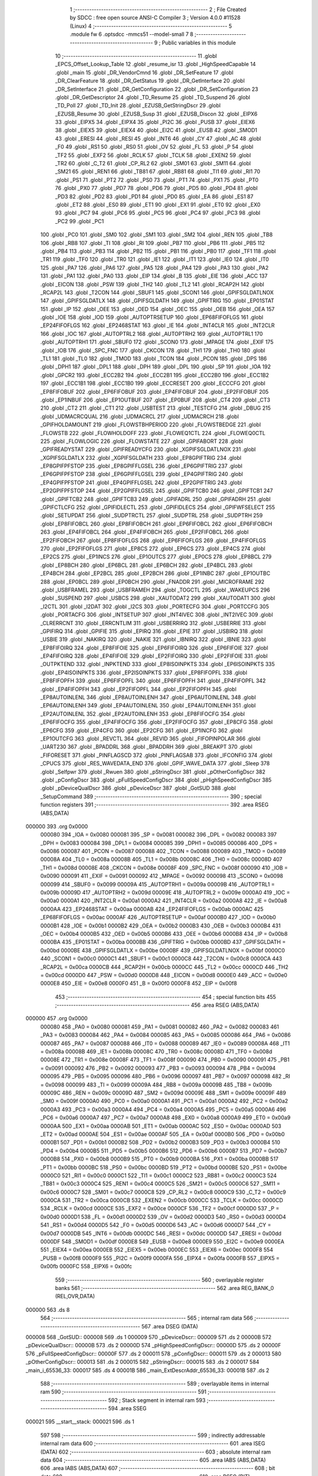                                       1 ;--------------------------------------------------------
                                      2 ; File Created by SDCC : free open source ANSI-C Compiler
                                      3 ; Version 4.0.0 #11528 (Linux)
                                      4 ;--------------------------------------------------------
                                      5 	.module fw
                                      6 	.optsdcc -mmcs51 --model-small
                                      7 	
                                      8 ;--------------------------------------------------------
                                      9 ; Public variables in this module
                                     10 ;--------------------------------------------------------
                                     11 	.globl _EPCS_Offset_Lookup_Table
                                     12 	.globl _resume_isr
                                     13 	.globl _HighSpeedCapable
                                     14 	.globl _main
                                     15 	.globl _DR_VendorCmnd
                                     16 	.globl _DR_SetFeature
                                     17 	.globl _DR_ClearFeature
                                     18 	.globl _DR_GetStatus
                                     19 	.globl _DR_GetInterface
                                     20 	.globl _DR_SetInterface
                                     21 	.globl _DR_GetConfiguration
                                     22 	.globl _DR_SetConfiguration
                                     23 	.globl _DR_GetDescriptor
                                     24 	.globl _TD_Resume
                                     25 	.globl _TD_Suspend
                                     26 	.globl _TD_Poll
                                     27 	.globl _TD_Init
                                     28 	.globl _EZUSB_GetStringDscr
                                     29 	.globl _EZUSB_Resume
                                     30 	.globl _EZUSB_Susp
                                     31 	.globl _EZUSB_Discon
                                     32 	.globl _EIPX6
                                     33 	.globl _EIPX5
                                     34 	.globl _EIPX4
                                     35 	.globl _PI2C
                                     36 	.globl _PUSB
                                     37 	.globl _EIEX6
                                     38 	.globl _EIEX5
                                     39 	.globl _EIEX4
                                     40 	.globl _EI2C
                                     41 	.globl _EUSB
                                     42 	.globl _SMOD1
                                     43 	.globl _ERESI
                                     44 	.globl _RESI
                                     45 	.globl _INT6
                                     46 	.globl _CY
                                     47 	.globl _AC
                                     48 	.globl _F0
                                     49 	.globl _RS1
                                     50 	.globl _RS0
                                     51 	.globl _OV
                                     52 	.globl _FL
                                     53 	.globl _P
                                     54 	.globl _TF2
                                     55 	.globl _EXF2
                                     56 	.globl _RCLK
                                     57 	.globl _TCLK
                                     58 	.globl _EXEN2
                                     59 	.globl _TR2
                                     60 	.globl _C_T2
                                     61 	.globl _CP_RL2
                                     62 	.globl _SM01
                                     63 	.globl _SM11
                                     64 	.globl _SM21
                                     65 	.globl _REN1
                                     66 	.globl _TB81
                                     67 	.globl _RB81
                                     68 	.globl _TI1
                                     69 	.globl _RI1
                                     70 	.globl _PS1
                                     71 	.globl _PT2
                                     72 	.globl _PS0
                                     73 	.globl _PT1
                                     74 	.globl _PX1
                                     75 	.globl _PT0
                                     76 	.globl _PX0
                                     77 	.globl _PD7
                                     78 	.globl _PD6
                                     79 	.globl _PD5
                                     80 	.globl _PD4
                                     81 	.globl _PD3
                                     82 	.globl _PD2
                                     83 	.globl _PD1
                                     84 	.globl _PD0
                                     85 	.globl _EA
                                     86 	.globl _ES1
                                     87 	.globl _ET2
                                     88 	.globl _ES0
                                     89 	.globl _ET1
                                     90 	.globl _EX1
                                     91 	.globl _ET0
                                     92 	.globl _EX0
                                     93 	.globl _PC7
                                     94 	.globl _PC6
                                     95 	.globl _PC5
                                     96 	.globl _PC4
                                     97 	.globl _PC3
                                     98 	.globl _PC2
                                     99 	.globl _PC1
                                    100 	.globl _PC0
                                    101 	.globl _SM0
                                    102 	.globl _SM1
                                    103 	.globl _SM2
                                    104 	.globl _REN
                                    105 	.globl _TB8
                                    106 	.globl _RB8
                                    107 	.globl _TI
                                    108 	.globl _RI
                                    109 	.globl _PB7
                                    110 	.globl _PB6
                                    111 	.globl _PB5
                                    112 	.globl _PB4
                                    113 	.globl _PB3
                                    114 	.globl _PB2
                                    115 	.globl _PB1
                                    116 	.globl _PB0
                                    117 	.globl _TF1
                                    118 	.globl _TR1
                                    119 	.globl _TF0
                                    120 	.globl _TR0
                                    121 	.globl _IE1
                                    122 	.globl _IT1
                                    123 	.globl _IE0
                                    124 	.globl _IT0
                                    125 	.globl _PA7
                                    126 	.globl _PA6
                                    127 	.globl _PA5
                                    128 	.globl _PA4
                                    129 	.globl _PA3
                                    130 	.globl _PA2
                                    131 	.globl _PA1
                                    132 	.globl _PA0
                                    133 	.globl _EIP
                                    134 	.globl _B
                                    135 	.globl _EIE
                                    136 	.globl _ACC
                                    137 	.globl _EICON
                                    138 	.globl _PSW
                                    139 	.globl _TH2
                                    140 	.globl _TL2
                                    141 	.globl _RCAP2H
                                    142 	.globl _RCAP2L
                                    143 	.globl _T2CON
                                    144 	.globl _SBUF1
                                    145 	.globl _SCON1
                                    146 	.globl _GPIFSGLDATLNOX
                                    147 	.globl _GPIFSGLDATLX
                                    148 	.globl _GPIFSGLDATH
                                    149 	.globl _GPIFTRIG
                                    150 	.globl _EP01STAT
                                    151 	.globl _IP
                                    152 	.globl _OEE
                                    153 	.globl _OED
                                    154 	.globl _OEC
                                    155 	.globl _OEB
                                    156 	.globl _OEA
                                    157 	.globl _IOE
                                    158 	.globl _IOD
                                    159 	.globl _AUTOPTRSETUP
                                    160 	.globl _EP68FIFOFLGS
                                    161 	.globl _EP24FIFOFLGS
                                    162 	.globl _EP2468STAT
                                    163 	.globl _IE
                                    164 	.globl _INT4CLR
                                    165 	.globl _INT2CLR
                                    166 	.globl _IOC
                                    167 	.globl _AUTOPTRL2
                                    168 	.globl _AUTOPTRH2
                                    169 	.globl _AUTOPTRL1
                                    170 	.globl _AUTOPTRH1
                                    171 	.globl _SBUF0
                                    172 	.globl _SCON0
                                    173 	.globl _MPAGE
                                    174 	.globl _EXIF
                                    175 	.globl _IOB
                                    176 	.globl _SPC_FNC
                                    177 	.globl _CKCON
                                    178 	.globl _TH1
                                    179 	.globl _TH0
                                    180 	.globl _TL1
                                    181 	.globl _TL0
                                    182 	.globl _TMOD
                                    183 	.globl _TCON
                                    184 	.globl _PCON
                                    185 	.globl _DPS
                                    186 	.globl _DPH1
                                    187 	.globl _DPL1
                                    188 	.globl _DPH
                                    189 	.globl _DPL
                                    190 	.globl _SP
                                    191 	.globl _IOA
                                    192 	.globl _GPCR2
                                    193 	.globl _ECC2B2
                                    194 	.globl _ECC2B1
                                    195 	.globl _ECC2B0
                                    196 	.globl _ECC1B2
                                    197 	.globl _ECC1B1
                                    198 	.globl _ECC1B0
                                    199 	.globl _ECCRESET
                                    200 	.globl _ECCCFG
                                    201 	.globl _EP8FIFOBUF
                                    202 	.globl _EP6FIFOBUF
                                    203 	.globl _EP4FIFOBUF
                                    204 	.globl _EP2FIFOBUF
                                    205 	.globl _EP1INBUF
                                    206 	.globl _EP1OUTBUF
                                    207 	.globl _EP0BUF
                                    208 	.globl _CT4
                                    209 	.globl _CT3
                                    210 	.globl _CT2
                                    211 	.globl _CT1
                                    212 	.globl _USBTEST
                                    213 	.globl _TESTCFG
                                    214 	.globl _DBUG
                                    215 	.globl _UDMACRCQUAL
                                    216 	.globl _UDMACRCL
                                    217 	.globl _UDMACRCH
                                    218 	.globl _GPIFHOLDAMOUNT
                                    219 	.globl _FLOWSTBHPERIOD
                                    220 	.globl _FLOWSTBEDGE
                                    221 	.globl _FLOWSTB
                                    222 	.globl _FLOWHOLDOFF
                                    223 	.globl _FLOWEQ1CTL
                                    224 	.globl _FLOWEQ0CTL
                                    225 	.globl _FLOWLOGIC
                                    226 	.globl _FLOWSTATE
                                    227 	.globl _GPIFABORT
                                    228 	.globl _GPIFREADYSTAT
                                    229 	.globl _GPIFREADYCFG
                                    230 	.globl _XGPIFSGLDATLNOX
                                    231 	.globl _XGPIFSGLDATLX
                                    232 	.globl _XGPIFSGLDATH
                                    233 	.globl _EP8GPIFTRIG
                                    234 	.globl _EP8GPIFPFSTOP
                                    235 	.globl _EP8GPIFFLGSEL
                                    236 	.globl _EP6GPIFTRIG
                                    237 	.globl _EP6GPIFPFSTOP
                                    238 	.globl _EP6GPIFFLGSEL
                                    239 	.globl _EP4GPIFTRIG
                                    240 	.globl _EP4GPIFPFSTOP
                                    241 	.globl _EP4GPIFFLGSEL
                                    242 	.globl _EP2GPIFTRIG
                                    243 	.globl _EP2GPIFPFSTOP
                                    244 	.globl _EP2GPIFFLGSEL
                                    245 	.globl _GPIFTCB0
                                    246 	.globl _GPIFTCB1
                                    247 	.globl _GPIFTCB2
                                    248 	.globl _GPIFTCB3
                                    249 	.globl _GPIFADRL
                                    250 	.globl _GPIFADRH
                                    251 	.globl _GPIFCTLCFG
                                    252 	.globl _GPIFIDLECTL
                                    253 	.globl _GPIFIDLECS
                                    254 	.globl _GPIFWFSELECT
                                    255 	.globl _SETUPDAT
                                    256 	.globl _SUDPTRCTL
                                    257 	.globl _SUDPTRL
                                    258 	.globl _SUDPTRH
                                    259 	.globl _EP8FIFOBCL
                                    260 	.globl _EP8FIFOBCH
                                    261 	.globl _EP6FIFOBCL
                                    262 	.globl _EP6FIFOBCH
                                    263 	.globl _EP4FIFOBCL
                                    264 	.globl _EP4FIFOBCH
                                    265 	.globl _EP2FIFOBCL
                                    266 	.globl _EP2FIFOBCH
                                    267 	.globl _EP8FIFOFLGS
                                    268 	.globl _EP6FIFOFLGS
                                    269 	.globl _EP4FIFOFLGS
                                    270 	.globl _EP2FIFOFLGS
                                    271 	.globl _EP8CS
                                    272 	.globl _EP6CS
                                    273 	.globl _EP4CS
                                    274 	.globl _EP2CS
                                    275 	.globl _EP1INCS
                                    276 	.globl _EP1OUTCS
                                    277 	.globl _EP0CS
                                    278 	.globl _EP8BCL
                                    279 	.globl _EP8BCH
                                    280 	.globl _EP6BCL
                                    281 	.globl _EP6BCH
                                    282 	.globl _EP4BCL
                                    283 	.globl _EP4BCH
                                    284 	.globl _EP2BCL
                                    285 	.globl _EP2BCH
                                    286 	.globl _EP1INBC
                                    287 	.globl _EP1OUTBC
                                    288 	.globl _EP0BCL
                                    289 	.globl _EP0BCH
                                    290 	.globl _FNADDR
                                    291 	.globl _MICROFRAME
                                    292 	.globl _USBFRAMEL
                                    293 	.globl _USBFRAMEH
                                    294 	.globl _TOGCTL
                                    295 	.globl _WAKEUPCS
                                    296 	.globl _SUSPEND
                                    297 	.globl _USBCS
                                    298 	.globl _XAUTODAT2
                                    299 	.globl _XAUTODAT1
                                    300 	.globl _I2CTL
                                    301 	.globl _I2DAT
                                    302 	.globl _I2CS
                                    303 	.globl _PORTECFG
                                    304 	.globl _PORTCCFG
                                    305 	.globl _PORTACFG
                                    306 	.globl _INTSETUP
                                    307 	.globl _INT4IVEC
                                    308 	.globl _INT2IVEC
                                    309 	.globl _CLRERRCNT
                                    310 	.globl _ERRCNTLIM
                                    311 	.globl _USBERRIRQ
                                    312 	.globl _USBERRIE
                                    313 	.globl _GPIFIRQ
                                    314 	.globl _GPIFIE
                                    315 	.globl _EPIRQ
                                    316 	.globl _EPIE
                                    317 	.globl _USBIRQ
                                    318 	.globl _USBIE
                                    319 	.globl _NAKIRQ
                                    320 	.globl _NAKIE
                                    321 	.globl _IBNIRQ
                                    322 	.globl _IBNIE
                                    323 	.globl _EP8FIFOIRQ
                                    324 	.globl _EP8FIFOIE
                                    325 	.globl _EP6FIFOIRQ
                                    326 	.globl _EP6FIFOIE
                                    327 	.globl _EP4FIFOIRQ
                                    328 	.globl _EP4FIFOIE
                                    329 	.globl _EP2FIFOIRQ
                                    330 	.globl _EP2FIFOIE
                                    331 	.globl _OUTPKTEND
                                    332 	.globl _INPKTEND
                                    333 	.globl _EP8ISOINPKTS
                                    334 	.globl _EP6ISOINPKTS
                                    335 	.globl _EP4ISOINPKTS
                                    336 	.globl _EP2ISOINPKTS
                                    337 	.globl _EP8FIFOPFL
                                    338 	.globl _EP8FIFOPFH
                                    339 	.globl _EP6FIFOPFL
                                    340 	.globl _EP6FIFOPFH
                                    341 	.globl _EP4FIFOPFL
                                    342 	.globl _EP4FIFOPFH
                                    343 	.globl _EP2FIFOPFL
                                    344 	.globl _EP2FIFOPFH
                                    345 	.globl _EP8AUTOINLENL
                                    346 	.globl _EP8AUTOINLENH
                                    347 	.globl _EP6AUTOINLENL
                                    348 	.globl _EP6AUTOINLENH
                                    349 	.globl _EP4AUTOINLENL
                                    350 	.globl _EP4AUTOINLENH
                                    351 	.globl _EP2AUTOINLENL
                                    352 	.globl _EP2AUTOINLENH
                                    353 	.globl _EP8FIFOCFG
                                    354 	.globl _EP6FIFOCFG
                                    355 	.globl _EP4FIFOCFG
                                    356 	.globl _EP2FIFOCFG
                                    357 	.globl _EP8CFG
                                    358 	.globl _EP6CFG
                                    359 	.globl _EP4CFG
                                    360 	.globl _EP2CFG
                                    361 	.globl _EP1INCFG
                                    362 	.globl _EP1OUTCFG
                                    363 	.globl _REVCTL
                                    364 	.globl _REVID
                                    365 	.globl _FIFOPINPOLAR
                                    366 	.globl _UART230
                                    367 	.globl _BPADDRL
                                    368 	.globl _BPADDRH
                                    369 	.globl _BREAKPT
                                    370 	.globl _FIFORESET
                                    371 	.globl _PINFLAGSCD
                                    372 	.globl _PINFLAGSAB
                                    373 	.globl _IFCONFIG
                                    374 	.globl _CPUCS
                                    375 	.globl _RES_WAVEDATA_END
                                    376 	.globl _GPIF_WAVE_DATA
                                    377 	.globl _Sleep
                                    378 	.globl _Selfpwr
                                    379 	.globl _Rwuen
                                    380 	.globl _pStringDscr
                                    381 	.globl _pOtherConfigDscr
                                    382 	.globl _pConfigDscr
                                    383 	.globl _pFullSpeedConfigDscr
                                    384 	.globl _pHighSpeedConfigDscr
                                    385 	.globl _pDeviceQualDscr
                                    386 	.globl _pDeviceDscr
                                    387 	.globl _GotSUD
                                    388 	.globl _SetupCommand
                                    389 ;--------------------------------------------------------
                                    390 ; special function registers
                                    391 ;--------------------------------------------------------
                                    392 	.area RSEG    (ABS,DATA)
      000000                        393 	.org 0x0000
                           000080   394 _IOA	=	0x0080
                           000081   395 _SP	=	0x0081
                           000082   396 _DPL	=	0x0082
                           000083   397 _DPH	=	0x0083
                           000084   398 _DPL1	=	0x0084
                           000085   399 _DPH1	=	0x0085
                           000086   400 _DPS	=	0x0086
                           000087   401 _PCON	=	0x0087
                           000088   402 _TCON	=	0x0088
                           000089   403 _TMOD	=	0x0089
                           00008A   404 _TL0	=	0x008a
                           00008B   405 _TL1	=	0x008b
                           00008C   406 _TH0	=	0x008c
                           00008D   407 _TH1	=	0x008d
                           00008E   408 _CKCON	=	0x008e
                           00008F   409 _SPC_FNC	=	0x008f
                           000090   410 _IOB	=	0x0090
                           000091   411 _EXIF	=	0x0091
                           000092   412 _MPAGE	=	0x0092
                           000098   413 _SCON0	=	0x0098
                           000099   414 _SBUF0	=	0x0099
                           00009A   415 _AUTOPTRH1	=	0x009a
                           00009B   416 _AUTOPTRL1	=	0x009b
                           00009D   417 _AUTOPTRH2	=	0x009d
                           00009E   418 _AUTOPTRL2	=	0x009e
                           0000A0   419 _IOC	=	0x00a0
                           0000A1   420 _INT2CLR	=	0x00a1
                           0000A2   421 _INT4CLR	=	0x00a2
                           0000A8   422 _IE	=	0x00a8
                           0000AA   423 _EP2468STAT	=	0x00aa
                           0000AB   424 _EP24FIFOFLGS	=	0x00ab
                           0000AC   425 _EP68FIFOFLGS	=	0x00ac
                           0000AF   426 _AUTOPTRSETUP	=	0x00af
                           0000B0   427 _IOD	=	0x00b0
                           0000B1   428 _IOE	=	0x00b1
                           0000B2   429 _OEA	=	0x00b2
                           0000B3   430 _OEB	=	0x00b3
                           0000B4   431 _OEC	=	0x00b4
                           0000B5   432 _OED	=	0x00b5
                           0000B6   433 _OEE	=	0x00b6
                           0000B8   434 _IP	=	0x00b8
                           0000BA   435 _EP01STAT	=	0x00ba
                           0000BB   436 _GPIFTRIG	=	0x00bb
                           0000BD   437 _GPIFSGLDATH	=	0x00bd
                           0000BE   438 _GPIFSGLDATLX	=	0x00be
                           0000BF   439 _GPIFSGLDATLNOX	=	0x00bf
                           0000C0   440 _SCON1	=	0x00c0
                           0000C1   441 _SBUF1	=	0x00c1
                           0000C8   442 _T2CON	=	0x00c8
                           0000CA   443 _RCAP2L	=	0x00ca
                           0000CB   444 _RCAP2H	=	0x00cb
                           0000CC   445 _TL2	=	0x00cc
                           0000CD   446 _TH2	=	0x00cd
                           0000D0   447 _PSW	=	0x00d0
                           0000D8   448 _EICON	=	0x00d8
                           0000E0   449 _ACC	=	0x00e0
                           0000E8   450 _EIE	=	0x00e8
                           0000F0   451 _B	=	0x00f0
                           0000F8   452 _EIP	=	0x00f8
                                    453 ;--------------------------------------------------------
                                    454 ; special function bits
                                    455 ;--------------------------------------------------------
                                    456 	.area RSEG    (ABS,DATA)
      000000                        457 	.org 0x0000
                           000080   458 _PA0	=	0x0080
                           000081   459 _PA1	=	0x0081
                           000082   460 _PA2	=	0x0082
                           000083   461 _PA3	=	0x0083
                           000084   462 _PA4	=	0x0084
                           000085   463 _PA5	=	0x0085
                           000086   464 _PA6	=	0x0086
                           000087   465 _PA7	=	0x0087
                           000088   466 _IT0	=	0x0088
                           000089   467 _IE0	=	0x0089
                           00008A   468 _IT1	=	0x008a
                           00008B   469 _IE1	=	0x008b
                           00008C   470 _TR0	=	0x008c
                           00008D   471 _TF0	=	0x008d
                           00008E   472 _TR1	=	0x008e
                           00008F   473 _TF1	=	0x008f
                           000090   474 _PB0	=	0x0090
                           000091   475 _PB1	=	0x0091
                           000092   476 _PB2	=	0x0092
                           000093   477 _PB3	=	0x0093
                           000094   478 _PB4	=	0x0094
                           000095   479 _PB5	=	0x0095
                           000096   480 _PB6	=	0x0096
                           000097   481 _PB7	=	0x0097
                           000098   482 _RI	=	0x0098
                           000099   483 _TI	=	0x0099
                           00009A   484 _RB8	=	0x009a
                           00009B   485 _TB8	=	0x009b
                           00009C   486 _REN	=	0x009c
                           00009D   487 _SM2	=	0x009d
                           00009E   488 _SM1	=	0x009e
                           00009F   489 _SM0	=	0x009f
                           0000A0   490 _PC0	=	0x00a0
                           0000A1   491 _PC1	=	0x00a1
                           0000A2   492 _PC2	=	0x00a2
                           0000A3   493 _PC3	=	0x00a3
                           0000A4   494 _PC4	=	0x00a4
                           0000A5   495 _PC5	=	0x00a5
                           0000A6   496 _PC6	=	0x00a6
                           0000A7   497 _PC7	=	0x00a7
                           0000A8   498 _EX0	=	0x00a8
                           0000A9   499 _ET0	=	0x00a9
                           0000AA   500 _EX1	=	0x00aa
                           0000AB   501 _ET1	=	0x00ab
                           0000AC   502 _ES0	=	0x00ac
                           0000AD   503 _ET2	=	0x00ad
                           0000AE   504 _ES1	=	0x00ae
                           0000AF   505 _EA	=	0x00af
                           0000B0   506 _PD0	=	0x00b0
                           0000B1   507 _PD1	=	0x00b1
                           0000B2   508 _PD2	=	0x00b2
                           0000B3   509 _PD3	=	0x00b3
                           0000B4   510 _PD4	=	0x00b4
                           0000B5   511 _PD5	=	0x00b5
                           0000B6   512 _PD6	=	0x00b6
                           0000B7   513 _PD7	=	0x00b7
                           0000B8   514 _PX0	=	0x00b8
                           0000B9   515 _PT0	=	0x00b9
                           0000BA   516 _PX1	=	0x00ba
                           0000BB   517 _PT1	=	0x00bb
                           0000BC   518 _PS0	=	0x00bc
                           0000BD   519 _PT2	=	0x00bd
                           0000BE   520 _PS1	=	0x00be
                           0000C0   521 _RI1	=	0x00c0
                           0000C1   522 _TI1	=	0x00c1
                           0000C2   523 _RB81	=	0x00c2
                           0000C3   524 _TB81	=	0x00c3
                           0000C4   525 _REN1	=	0x00c4
                           0000C5   526 _SM21	=	0x00c5
                           0000C6   527 _SM11	=	0x00c6
                           0000C7   528 _SM01	=	0x00c7
                           0000C8   529 _CP_RL2	=	0x00c8
                           0000C9   530 _C_T2	=	0x00c9
                           0000CA   531 _TR2	=	0x00ca
                           0000CB   532 _EXEN2	=	0x00cb
                           0000CC   533 _TCLK	=	0x00cc
                           0000CD   534 _RCLK	=	0x00cd
                           0000CE   535 _EXF2	=	0x00ce
                           0000CF   536 _TF2	=	0x00cf
                           0000D0   537 _P	=	0x00d0
                           0000D1   538 _FL	=	0x00d1
                           0000D2   539 _OV	=	0x00d2
                           0000D3   540 _RS0	=	0x00d3
                           0000D4   541 _RS1	=	0x00d4
                           0000D5   542 _F0	=	0x00d5
                           0000D6   543 _AC	=	0x00d6
                           0000D7   544 _CY	=	0x00d7
                           0000DB   545 _INT6	=	0x00db
                           0000DC   546 _RESI	=	0x00dc
                           0000DD   547 _ERESI	=	0x00dd
                           0000DF   548 _SMOD1	=	0x00df
                           0000E8   549 _EUSB	=	0x00e8
                           0000E9   550 _EI2C	=	0x00e9
                           0000EA   551 _EIEX4	=	0x00ea
                           0000EB   552 _EIEX5	=	0x00eb
                           0000EC   553 _EIEX6	=	0x00ec
                           0000F8   554 _PUSB	=	0x00f8
                           0000F9   555 _PI2C	=	0x00f9
                           0000FA   556 _EIPX4	=	0x00fa
                           0000FB   557 _EIPX5	=	0x00fb
                           0000FC   558 _EIPX6	=	0x00fc
                                    559 ;--------------------------------------------------------
                                    560 ; overlayable register banks
                                    561 ;--------------------------------------------------------
                                    562 	.area REG_BANK_0	(REL,OVR,DATA)
      000000                        563 	.ds 8
                                    564 ;--------------------------------------------------------
                                    565 ; internal ram data
                                    566 ;--------------------------------------------------------
                                    567 	.area DSEG    (DATA)
      000008                        568 _GotSUD::
      000008                        569 	.ds 1
      000009                        570 _pDeviceDscr::
      000009                        571 	.ds 2
      00000B                        572 _pDeviceQualDscr::
      00000B                        573 	.ds 2
      00000D                        574 _pHighSpeedConfigDscr::
      00000D                        575 	.ds 2
      00000F                        576 _pFullSpeedConfigDscr::
      00000F                        577 	.ds 2
      000011                        578 _pConfigDscr::
      000011                        579 	.ds 2
      000013                        580 _pOtherConfigDscr::
      000013                        581 	.ds 2
      000015                        582 _pStringDscr::
      000015                        583 	.ds 2
      000017                        584 _main_i_65536_33:
      000017                        585 	.ds 4
      00001B                        586 _main_ExtDescrAddr_65536_33:
      00001B                        587 	.ds 2
                                    588 ;--------------------------------------------------------
                                    589 ; overlayable items in internal ram 
                                    590 ;--------------------------------------------------------
                                    591 ;--------------------------------------------------------
                                    592 ; Stack segment in internal ram 
                                    593 ;--------------------------------------------------------
                                    594 	.area	SSEG
      000021                        595 __start__stack:
      000021                        596 	.ds	1
                                    597 
                                    598 ;--------------------------------------------------------
                                    599 ; indirectly addressable internal ram data
                                    600 ;--------------------------------------------------------
                                    601 	.area ISEG    (DATA)
                                    602 ;--------------------------------------------------------
                                    603 ; absolute internal ram data
                                    604 ;--------------------------------------------------------
                                    605 	.area IABS    (ABS,DATA)
                                    606 	.area IABS    (ABS,DATA)
                                    607 ;--------------------------------------------------------
                                    608 ; bit data
                                    609 ;--------------------------------------------------------
                                    610 	.area BSEG    (BIT)
      000000                        611 _Rwuen::
      000000                        612 	.ds 1
      000001                        613 _Selfpwr::
      000001                        614 	.ds 1
      000002                        615 _Sleep::
      000002                        616 	.ds 1
                                    617 ;--------------------------------------------------------
                                    618 ; paged external ram data
                                    619 ;--------------------------------------------------------
                                    620 	.area PSEG    (PAG,XDATA)
                                    621 ;--------------------------------------------------------
                                    622 ; external ram data
                                    623 ;--------------------------------------------------------
                                    624 	.area XSEG    (XDATA)
                           00E400   625 _GPIF_WAVE_DATA	=	0xe400
                           00E480   626 _RES_WAVEDATA_END	=	0xe480
                           00E600   627 _CPUCS	=	0xe600
                           00E601   628 _IFCONFIG	=	0xe601
                           00E602   629 _PINFLAGSAB	=	0xe602
                           00E603   630 _PINFLAGSCD	=	0xe603
                           00E604   631 _FIFORESET	=	0xe604
                           00E605   632 _BREAKPT	=	0xe605
                           00E606   633 _BPADDRH	=	0xe606
                           00E607   634 _BPADDRL	=	0xe607
                           00E608   635 _UART230	=	0xe608
                           00E609   636 _FIFOPINPOLAR	=	0xe609
                           00E60A   637 _REVID	=	0xe60a
                           00E60B   638 _REVCTL	=	0xe60b
                           00E610   639 _EP1OUTCFG	=	0xe610
                           00E611   640 _EP1INCFG	=	0xe611
                           00E612   641 _EP2CFG	=	0xe612
                           00E613   642 _EP4CFG	=	0xe613
                           00E614   643 _EP6CFG	=	0xe614
                           00E615   644 _EP8CFG	=	0xe615
                           00E618   645 _EP2FIFOCFG	=	0xe618
                           00E619   646 _EP4FIFOCFG	=	0xe619
                           00E61A   647 _EP6FIFOCFG	=	0xe61a
                           00E61B   648 _EP8FIFOCFG	=	0xe61b
                           00E620   649 _EP2AUTOINLENH	=	0xe620
                           00E621   650 _EP2AUTOINLENL	=	0xe621
                           00E622   651 _EP4AUTOINLENH	=	0xe622
                           00E623   652 _EP4AUTOINLENL	=	0xe623
                           00E624   653 _EP6AUTOINLENH	=	0xe624
                           00E625   654 _EP6AUTOINLENL	=	0xe625
                           00E626   655 _EP8AUTOINLENH	=	0xe626
                           00E627   656 _EP8AUTOINLENL	=	0xe627
                           00E630   657 _EP2FIFOPFH	=	0xe630
                           00E631   658 _EP2FIFOPFL	=	0xe631
                           00E632   659 _EP4FIFOPFH	=	0xe632
                           00E633   660 _EP4FIFOPFL	=	0xe633
                           00E634   661 _EP6FIFOPFH	=	0xe634
                           00E635   662 _EP6FIFOPFL	=	0xe635
                           00E636   663 _EP8FIFOPFH	=	0xe636
                           00E637   664 _EP8FIFOPFL	=	0xe637
                           00E640   665 _EP2ISOINPKTS	=	0xe640
                           00E641   666 _EP4ISOINPKTS	=	0xe641
                           00E642   667 _EP6ISOINPKTS	=	0xe642
                           00E643   668 _EP8ISOINPKTS	=	0xe643
                           00E648   669 _INPKTEND	=	0xe648
                           00E649   670 _OUTPKTEND	=	0xe649
                           00E650   671 _EP2FIFOIE	=	0xe650
                           00E651   672 _EP2FIFOIRQ	=	0xe651
                           00E652   673 _EP4FIFOIE	=	0xe652
                           00E653   674 _EP4FIFOIRQ	=	0xe653
                           00E654   675 _EP6FIFOIE	=	0xe654
                           00E655   676 _EP6FIFOIRQ	=	0xe655
                           00E656   677 _EP8FIFOIE	=	0xe656
                           00E657   678 _EP8FIFOIRQ	=	0xe657
                           00E658   679 _IBNIE	=	0xe658
                           00E659   680 _IBNIRQ	=	0xe659
                           00E65A   681 _NAKIE	=	0xe65a
                           00E65B   682 _NAKIRQ	=	0xe65b
                           00E65C   683 _USBIE	=	0xe65c
                           00E65D   684 _USBIRQ	=	0xe65d
                           00E65E   685 _EPIE	=	0xe65e
                           00E65F   686 _EPIRQ	=	0xe65f
                           00E660   687 _GPIFIE	=	0xe660
                           00E661   688 _GPIFIRQ	=	0xe661
                           00E662   689 _USBERRIE	=	0xe662
                           00E663   690 _USBERRIRQ	=	0xe663
                           00E664   691 _ERRCNTLIM	=	0xe664
                           00E665   692 _CLRERRCNT	=	0xe665
                           00E666   693 _INT2IVEC	=	0xe666
                           00E667   694 _INT4IVEC	=	0xe667
                           00E668   695 _INTSETUP	=	0xe668
                           00E670   696 _PORTACFG	=	0xe670
                           00E671   697 _PORTCCFG	=	0xe671
                           00E672   698 _PORTECFG	=	0xe672
                           00E678   699 _I2CS	=	0xe678
                           00E679   700 _I2DAT	=	0xe679
                           00E67A   701 _I2CTL	=	0xe67a
                           00E67B   702 _XAUTODAT1	=	0xe67b
                           00E67C   703 _XAUTODAT2	=	0xe67c
                           00E680   704 _USBCS	=	0xe680
                           00E681   705 _SUSPEND	=	0xe681
                           00E682   706 _WAKEUPCS	=	0xe682
                           00E683   707 _TOGCTL	=	0xe683
                           00E684   708 _USBFRAMEH	=	0xe684
                           00E685   709 _USBFRAMEL	=	0xe685
                           00E686   710 _MICROFRAME	=	0xe686
                           00E687   711 _FNADDR	=	0xe687
                           00E68A   712 _EP0BCH	=	0xe68a
                           00E68B   713 _EP0BCL	=	0xe68b
                           00E68D   714 _EP1OUTBC	=	0xe68d
                           00E68F   715 _EP1INBC	=	0xe68f
                           00E690   716 _EP2BCH	=	0xe690
                           00E691   717 _EP2BCL	=	0xe691
                           00E694   718 _EP4BCH	=	0xe694
                           00E695   719 _EP4BCL	=	0xe695
                           00E698   720 _EP6BCH	=	0xe698
                           00E699   721 _EP6BCL	=	0xe699
                           00E69C   722 _EP8BCH	=	0xe69c
                           00E69D   723 _EP8BCL	=	0xe69d
                           00E6A0   724 _EP0CS	=	0xe6a0
                           00E6A1   725 _EP1OUTCS	=	0xe6a1
                           00E6A2   726 _EP1INCS	=	0xe6a2
                           00E6A3   727 _EP2CS	=	0xe6a3
                           00E6A4   728 _EP4CS	=	0xe6a4
                           00E6A5   729 _EP6CS	=	0xe6a5
                           00E6A6   730 _EP8CS	=	0xe6a6
                           00E6A7   731 _EP2FIFOFLGS	=	0xe6a7
                           00E6A8   732 _EP4FIFOFLGS	=	0xe6a8
                           00E6A9   733 _EP6FIFOFLGS	=	0xe6a9
                           00E6AA   734 _EP8FIFOFLGS	=	0xe6aa
                           00E6AB   735 _EP2FIFOBCH	=	0xe6ab
                           00E6AC   736 _EP2FIFOBCL	=	0xe6ac
                           00E6AD   737 _EP4FIFOBCH	=	0xe6ad
                           00E6AE   738 _EP4FIFOBCL	=	0xe6ae
                           00E6AF   739 _EP6FIFOBCH	=	0xe6af
                           00E6B0   740 _EP6FIFOBCL	=	0xe6b0
                           00E6B1   741 _EP8FIFOBCH	=	0xe6b1
                           00E6B2   742 _EP8FIFOBCL	=	0xe6b2
                           00E6B3   743 _SUDPTRH	=	0xe6b3
                           00E6B4   744 _SUDPTRL	=	0xe6b4
                           00E6B5   745 _SUDPTRCTL	=	0xe6b5
                           00E6B8   746 _SETUPDAT	=	0xe6b8
                           00E6C0   747 _GPIFWFSELECT	=	0xe6c0
                           00E6C1   748 _GPIFIDLECS	=	0xe6c1
                           00E6C2   749 _GPIFIDLECTL	=	0xe6c2
                           00E6C3   750 _GPIFCTLCFG	=	0xe6c3
                           00E6C4   751 _GPIFADRH	=	0xe6c4
                           00E6C5   752 _GPIFADRL	=	0xe6c5
                           00E6CE   753 _GPIFTCB3	=	0xe6ce
                           00E6CF   754 _GPIFTCB2	=	0xe6cf
                           00E6D0   755 _GPIFTCB1	=	0xe6d0
                           00E6D1   756 _GPIFTCB0	=	0xe6d1
                           00E6D2   757 _EP2GPIFFLGSEL	=	0xe6d2
                           00E6D3   758 _EP2GPIFPFSTOP	=	0xe6d3
                           00E6D4   759 _EP2GPIFTRIG	=	0xe6d4
                           00E6DA   760 _EP4GPIFFLGSEL	=	0xe6da
                           00E6DB   761 _EP4GPIFPFSTOP	=	0xe6db
                           00E6DC   762 _EP4GPIFTRIG	=	0xe6dc
                           00E6E2   763 _EP6GPIFFLGSEL	=	0xe6e2
                           00E6E3   764 _EP6GPIFPFSTOP	=	0xe6e3
                           00E6E4   765 _EP6GPIFTRIG	=	0xe6e4
                           00E6EA   766 _EP8GPIFFLGSEL	=	0xe6ea
                           00E6EB   767 _EP8GPIFPFSTOP	=	0xe6eb
                           00E6EC   768 _EP8GPIFTRIG	=	0xe6ec
                           00E6F0   769 _XGPIFSGLDATH	=	0xe6f0
                           00E6F1   770 _XGPIFSGLDATLX	=	0xe6f1
                           00E6F2   771 _XGPIFSGLDATLNOX	=	0xe6f2
                           00E6F3   772 _GPIFREADYCFG	=	0xe6f3
                           00E6F4   773 _GPIFREADYSTAT	=	0xe6f4
                           00E6F5   774 _GPIFABORT	=	0xe6f5
                           00E6C6   775 _FLOWSTATE	=	0xe6c6
                           00E6C7   776 _FLOWLOGIC	=	0xe6c7
                           00E6C8   777 _FLOWEQ0CTL	=	0xe6c8
                           00E6C9   778 _FLOWEQ1CTL	=	0xe6c9
                           00E6CA   779 _FLOWHOLDOFF	=	0xe6ca
                           00E6CB   780 _FLOWSTB	=	0xe6cb
                           00E6CC   781 _FLOWSTBEDGE	=	0xe6cc
                           00E6CD   782 _FLOWSTBHPERIOD	=	0xe6cd
                           00E60C   783 _GPIFHOLDAMOUNT	=	0xe60c
                           00E67D   784 _UDMACRCH	=	0xe67d
                           00E67E   785 _UDMACRCL	=	0xe67e
                           00E67F   786 _UDMACRCQUAL	=	0xe67f
                           00E6F8   787 _DBUG	=	0xe6f8
                           00E6F9   788 _TESTCFG	=	0xe6f9
                           00E6FA   789 _USBTEST	=	0xe6fa
                           00E6FB   790 _CT1	=	0xe6fb
                           00E6FC   791 _CT2	=	0xe6fc
                           00E6FD   792 _CT3	=	0xe6fd
                           00E6FE   793 _CT4	=	0xe6fe
                           00E740   794 _EP0BUF	=	0xe740
                           00E780   795 _EP1OUTBUF	=	0xe780
                           00E7C0   796 _EP1INBUF	=	0xe7c0
                           00F000   797 _EP2FIFOBUF	=	0xf000
                           00F400   798 _EP4FIFOBUF	=	0xf400
                           00F800   799 _EP6FIFOBUF	=	0xf800
                           00FC00   800 _EP8FIFOBUF	=	0xfc00
                           00E628   801 _ECCCFG	=	0xe628
                           00E629   802 _ECCRESET	=	0xe629
                           00E62A   803 _ECC1B0	=	0xe62a
                           00E62B   804 _ECC1B1	=	0xe62b
                           00E62C   805 _ECC1B2	=	0xe62c
                           00E62D   806 _ECC2B0	=	0xe62d
                           00E62E   807 _ECC2B1	=	0xe62e
                           00E62F   808 _ECC2B2	=	0xe62f
                           00E50D   809 _GPCR2	=	0xe50d
                                    810 ;--------------------------------------------------------
                                    811 ; absolute external ram data
                                    812 ;--------------------------------------------------------
                                    813 	.area XABS    (ABS,XDATA)
                                    814 ;--------------------------------------------------------
                                    815 ; external initialized ram data
                                    816 ;--------------------------------------------------------
                                    817 	.area XISEG   (XDATA)
                                    818 	.area HOME    (CODE)
                                    819 	.area GSINIT0 (CODE)
                                    820 	.area GSINIT1 (CODE)
                                    821 	.area GSINIT2 (CODE)
                                    822 	.area GSINIT3 (CODE)
                                    823 	.area GSINIT4 (CODE)
                                    824 	.area GSINIT5 (CODE)
                                    825 	.area GSINIT  (CODE)
                                    826 	.area GSFINAL (CODE)
                                    827 	.area CSEG    (CODE)
                                    828 ;--------------------------------------------------------
                                    829 ; interrupt vector 
                                    830 ;--------------------------------------------------------
                                    831 	.area HOME    (CODE)
      000000                        832 __interrupt_vect:
      000000 02 00 39         [24]  833 	ljmp	__sdcc_gsinit_startup
      000003 32               [24]  834 	reti
      000004                        835 	.ds	7
      00000B 32               [24]  836 	reti
      00000C                        837 	.ds	7
      000013 32               [24]  838 	reti
      000014                        839 	.ds	7
      00001B 32               [24]  840 	reti
      00001C                        841 	.ds	7
      000023 32               [24]  842 	reti
      000024                        843 	.ds	7
      00002B 32               [24]  844 	reti
      00002C                        845 	.ds	7
      000033 02 05 6B         [24]  846 	ljmp	_resume_isr
                                    847 ;--------------------------------------------------------
                                    848 ; global & static initialisations
                                    849 ;--------------------------------------------------------
                                    850 	.area HOME    (CODE)
                                    851 	.area GSINIT  (CODE)
                                    852 	.area GSFINAL (CODE)
                                    853 	.area GSINIT  (CODE)
                                    854 	.globl __sdcc_gsinit_startup
                                    855 	.globl __sdcc_program_startup
                                    856 	.globl __start__stack
                                    857 	.globl __mcs51_genXINIT
                                    858 	.globl __mcs51_genXRAMCLEAR
                                    859 	.globl __mcs51_genRAMCLEAR
                                    860 	.area GSFINAL (CODE)
      000092 02 00 36         [24]  861 	ljmp	__sdcc_program_startup
                                    862 ;--------------------------------------------------------
                                    863 ; Home
                                    864 ;--------------------------------------------------------
                                    865 	.area HOME    (CODE)
                                    866 	.area HOME    (CODE)
      000036                        867 __sdcc_program_startup:
      000036 02 00 95         [24]  868 	ljmp	_main
                                    869 ;	return from main will return to caller
                                    870 ;--------------------------------------------------------
                                    871 ; code
                                    872 ;--------------------------------------------------------
                                    873 	.area CSEG    (CODE)
                                    874 ;------------------------------------------------------------
                                    875 ;Allocation info for local variables in function 'main'
                                    876 ;------------------------------------------------------------
                                    877 ;i                         Allocated with name '_main_i_65536_33'
                                    878 ;offset                    Allocated to registers r6 r7 
                                    879 ;DevDescrLen               Allocated to registers 
                                    880 ;j                         Allocated to registers 
                                    881 ;IntDescrAddr              Allocated to registers 
                                    882 ;ExtDescrAddr              Allocated with name '_main_ExtDescrAddr_65536_33'
                                    883 ;------------------------------------------------------------
                                    884 ;	fw.c:76: void main(void)
                                    885 ;	-----------------------------------------
                                    886 ;	 function main
                                    887 ;	-----------------------------------------
      000095                        888 _main:
                           000007   889 	ar7 = 0x07
                           000006   890 	ar6 = 0x06
                           000005   891 	ar5 = 0x05
                           000004   892 	ar4 = 0x04
                           000003   893 	ar3 = 0x03
                           000002   894 	ar2 = 0x02
                           000001   895 	ar1 = 0x01
                           000000   896 	ar0 = 0x00
                                    897 ;	fw.c:86: Sleep = FALSE;               // Disable sleep mode
                                    898 ;	assignBit
      000095 C2 02            [12]  899 	clr	_Sleep
                                    900 ;	fw.c:87: Rwuen = FALSE;               // Disable remote wakeup
                                    901 ;	assignBit
      000097 C2 00            [12]  902 	clr	_Rwuen
                                    903 ;	fw.c:88: Selfpwr = FALSE;            // Disable self powered
                                    904 ;	assignBit
      000099 C2 01            [12]  905 	clr	_Selfpwr
                                    906 ;	fw.c:89: GotSUD = FALSE;               // Clear "Got setup data" flag
      00009B 75 08 00         [24]  907 	mov	_GotSUD,#0x00
                                    908 ;	fw.c:92: TD_Init();
      00009E 12 00 00         [24]  909 	lcall	_TD_Init
                                    910 ;	fw.c:101: pDeviceDscr = (WORD)&DeviceDscr;
      0000A1 75 09 00         [24]  911 	mov	_pDeviceDscr,#_DeviceDscr
      0000A4 75 0A 00         [24]  912 	mov	(_pDeviceDscr + 1),#(_DeviceDscr >> 8)
                                    913 ;	fw.c:102: pDeviceQualDscr = (WORD)&DeviceQualDscr;
      0000A7 75 0B 00         [24]  914 	mov	_pDeviceQualDscr,#_DeviceQualDscr
      0000AA 75 0C 00         [24]  915 	mov	(_pDeviceQualDscr + 1),#(_DeviceQualDscr >> 8)
                                    916 ;	fw.c:103: pHighSpeedConfigDscr = (WORD)&HighSpeedConfigDscr;
      0000AD 75 0D 00         [24]  917 	mov	_pHighSpeedConfigDscr,#_HighSpeedConfigDscr
      0000B0 75 0E 00         [24]  918 	mov	(_pHighSpeedConfigDscr + 1),#(_HighSpeedConfigDscr >> 8)
                                    919 ;	fw.c:104: pFullSpeedConfigDscr = (WORD)&FullSpeedConfigDscr;
      0000B3 75 0F 00         [24]  920 	mov	_pFullSpeedConfigDscr,#_FullSpeedConfigDscr
      0000B6 75 10 00         [24]  921 	mov	(_pFullSpeedConfigDscr + 1),#(_FullSpeedConfigDscr >> 8)
                                    922 ;	fw.c:105: pStringDscr = (WORD)&StringDscr;
      0000B9 75 15 00         [24]  923 	mov	_pStringDscr,#_StringDscr
      0000BC 75 16 00         [24]  924 	mov	(_pStringDscr + 1),#(_StringDscr >> 8)
                                    925 ;	fw.c:112: if ((WORD)&DeviceDscr & 0xC000)
      0000BF 7E 00            [12]  926 	mov	r6,#_DeviceDscr
      0000C1 74 00            [12]  927 	mov	a,#(_DeviceDscr >> 8)
      0000C3 FF               [12]  928 	mov	r7,a
      0000C4 54 C0            [12]  929 	anl	a,#0xc0
      0000C6 70 03            [24]  930 	jnz	00176$
      0000C8 02 01 7B         [24]  931 	ljmp	00103$
      0000CB                        932 00176$:
                                    933 ;	fw.c:116: ExtDescrAddr = (WORD)&DeviceDscr;
      0000CB 75 1B 00         [24]  934 	mov	_main_ExtDescrAddr_65536_33,#_DeviceDscr
      0000CE 75 1C 00         [24]  935 	mov	(_main_ExtDescrAddr_65536_33 + 1),#(_DeviceDscr >> 8)
                                    936 ;	fw.c:117: DevDescrLen = (WORD)&UserDscr - (WORD)&DeviceDscr + 2;
      0000D1 7C 00            [12]  937 	mov	r4,#_UserDscr
      0000D3 7D 00            [12]  938 	mov	r5,#(_UserDscr >> 8)
      0000D5 7A 00            [12]  939 	mov	r2,#_DeviceDscr
      0000D7 7B 00            [12]  940 	mov	r3,#(_DeviceDscr >> 8)
      0000D9 EC               [12]  941 	mov	a,r4
      0000DA C3               [12]  942 	clr	c
      0000DB 9A               [12]  943 	subb	a,r2
      0000DC FC               [12]  944 	mov	r4,a
      0000DD ED               [12]  945 	mov	a,r5
      0000DE 9B               [12]  946 	subb	a,r3
      0000DF FD               [12]  947 	mov	r5,a
      0000E0 74 02            [12]  948 	mov	a,#0x02
      0000E2 2C               [12]  949 	add	a,r4
      0000E3 FC               [12]  950 	mov	r4,a
      0000E4 E4               [12]  951 	clr	a
      0000E5 3D               [12]  952 	addc	a,r5
      0000E6 FD               [12]  953 	mov	r5,a
                                    954 ;	fw.c:118: for (i = 0; i < DevDescrLen; i++)
      0000E7 E4               [12]  955 	clr	a
      0000E8 F5 17            [12]  956 	mov	_main_i_65536_33,a
      0000EA F5 18            [12]  957 	mov	(_main_i_65536_33 + 1),a
      0000EC                        958 00123$:
      0000EC C3               [12]  959 	clr	c
      0000ED E5 17            [12]  960 	mov	a,_main_i_65536_33
      0000EF 9C               [12]  961 	subb	a,r4
      0000F0 E5 18            [12]  962 	mov	a,(_main_i_65536_33 + 1)
      0000F2 9D               [12]  963 	subb	a,r5
      0000F3 50 32            [24]  964 	jnc	00101$
                                    965 ;	fw.c:119: *((BYTE __xdata *)IntDescrAddr+i) = *((BYTE __xdata *)ExtDescrAddr+i);
      0000F5 C0 04            [24]  966 	push	ar4
      0000F7 C0 05            [24]  967 	push	ar5
      0000F9 A8 17            [24]  968 	mov	r0,_main_i_65536_33
      0000FB A9 18            [24]  969 	mov	r1,(_main_i_65536_33 + 1)
      0000FD E4               [12]  970 	clr	a
      0000FE FE               [12]  971 	mov	r6,a
      0000FF 74 80            [12]  972 	mov	a,#0x80
      000101 28               [12]  973 	add	a,r0
      000102 FA               [12]  974 	mov	r2,a
      000103 E4               [12]  975 	clr	a
      000104 39               [12]  976 	addc	a,r1
      000105 FB               [12]  977 	mov	r3,a
      000106 AC 1B            [24]  978 	mov	r4,_main_ExtDescrAddr_65536_33
      000108 AD 1C            [24]  979 	mov	r5,(_main_ExtDescrAddr_65536_33 + 1)
      00010A E8               [12]  980 	mov	a,r0
      00010B 2C               [12]  981 	add	a,r4
      00010C F5 82            [12]  982 	mov	dpl,a
      00010E E9               [12]  983 	mov	a,r1
      00010F 3D               [12]  984 	addc	a,r5
      000110 F5 83            [12]  985 	mov	dph,a
      000112 E0               [24]  986 	movx	a,@dptr
      000113 FF               [12]  987 	mov	r7,a
      000114 8A 82            [24]  988 	mov	dpl,r2
      000116 8B 83            [24]  989 	mov	dph,r3
      000118 F0               [24]  990 	movx	@dptr,a
                                    991 ;	fw.c:118: for (i = 0; i < DevDescrLen; i++)
      000119 05 17            [12]  992 	inc	_main_i_65536_33
      00011B E4               [12]  993 	clr	a
      00011C B5 17 02         [24]  994 	cjne	a,_main_i_65536_33,00178$
      00011F 05 18            [12]  995 	inc	(_main_i_65536_33 + 1)
      000121                        996 00178$:
      000121 D0 05            [24]  997 	pop	ar5
      000123 D0 04            [24]  998 	pop	ar4
      000125 80 C5            [24]  999 	sjmp	00123$
      000127                       1000 00101$:
                                   1001 ;	fw.c:122: pDeviceDscr = IntDescrAddr;
      000127 75 09 80         [24] 1002 	mov	_pDeviceDscr,#0x80
      00012A 75 0A 00         [24] 1003 	mov	(_pDeviceDscr + 1),#0x00
                                   1004 ;	fw.c:123: offset = (WORD)&DeviceDscr - INTERNAL_DSCR_ADDR;
      00012D 7E 00            [12] 1005 	mov	r6,#_DeviceDscr
      00012F 7F 00            [12] 1006 	mov	r7,#(_DeviceDscr >> 8)
      000131 EE               [12] 1007 	mov	a,r6
      000132 24 80            [12] 1008 	add	a,#0x80
      000134 FE               [12] 1009 	mov	r6,a
      000135 EF               [12] 1010 	mov	a,r7
      000136 34 FF            [12] 1011 	addc	a,#0xff
      000138 FF               [12] 1012 	mov	r7,a
                                   1013 ;	fw.c:124: pDeviceQualDscr -= offset;
      000139 E5 0B            [12] 1014 	mov	a,_pDeviceQualDscr
      00013B C3               [12] 1015 	clr	c
      00013C 9E               [12] 1016 	subb	a,r6
      00013D F5 0B            [12] 1017 	mov	_pDeviceQualDscr,a
      00013F E5 0C            [12] 1018 	mov	a,(_pDeviceQualDscr + 1)
      000141 9F               [12] 1019 	subb	a,r7
      000142 F5 0C            [12] 1020 	mov	(_pDeviceQualDscr + 1),a
                                   1021 ;	fw.c:125: pConfigDscr -= offset;
      000144 E5 11            [12] 1022 	mov	a,_pConfigDscr
      000146 C3               [12] 1023 	clr	c
      000147 9E               [12] 1024 	subb	a,r6
      000148 F5 11            [12] 1025 	mov	_pConfigDscr,a
      00014A E5 12            [12] 1026 	mov	a,(_pConfigDscr + 1)
      00014C 9F               [12] 1027 	subb	a,r7
      00014D F5 12            [12] 1028 	mov	(_pConfigDscr + 1),a
                                   1029 ;	fw.c:126: pOtherConfigDscr -= offset;
      00014F E5 13            [12] 1030 	mov	a,_pOtherConfigDscr
      000151 C3               [12] 1031 	clr	c
      000152 9E               [12] 1032 	subb	a,r6
      000153 F5 13            [12] 1033 	mov	_pOtherConfigDscr,a
      000155 E5 14            [12] 1034 	mov	a,(_pOtherConfigDscr + 1)
      000157 9F               [12] 1035 	subb	a,r7
      000158 F5 14            [12] 1036 	mov	(_pOtherConfigDscr + 1),a
                                   1037 ;	fw.c:127: pHighSpeedConfigDscr -= offset;
      00015A E5 0D            [12] 1038 	mov	a,_pHighSpeedConfigDscr
      00015C C3               [12] 1039 	clr	c
      00015D 9E               [12] 1040 	subb	a,r6
      00015E F5 0D            [12] 1041 	mov	_pHighSpeedConfigDscr,a
      000160 E5 0E            [12] 1042 	mov	a,(_pHighSpeedConfigDscr + 1)
      000162 9F               [12] 1043 	subb	a,r7
      000163 F5 0E            [12] 1044 	mov	(_pHighSpeedConfigDscr + 1),a
                                   1045 ;	fw.c:128: pFullSpeedConfigDscr -= offset;
      000165 E5 0F            [12] 1046 	mov	a,_pFullSpeedConfigDscr
      000167 C3               [12] 1047 	clr	c
      000168 9E               [12] 1048 	subb	a,r6
      000169 F5 0F            [12] 1049 	mov	_pFullSpeedConfigDscr,a
      00016B E5 10            [12] 1050 	mov	a,(_pFullSpeedConfigDscr + 1)
      00016D 9F               [12] 1051 	subb	a,r7
      00016E F5 10            [12] 1052 	mov	(_pFullSpeedConfigDscr + 1),a
                                   1053 ;	fw.c:129: pStringDscr -= offset;
      000170 E5 15            [12] 1054 	mov	a,_pStringDscr
      000172 C3               [12] 1055 	clr	c
      000173 9E               [12] 1056 	subb	a,r6
      000174 F5 15            [12] 1057 	mov	_pStringDscr,a
      000176 E5 16            [12] 1058 	mov	a,(_pStringDscr + 1)
      000178 9F               [12] 1059 	subb	a,r7
      000179 F5 16            [12] 1060 	mov	(_pStringDscr + 1),a
      00017B                       1061 00103$:
                                   1062 ;	fw.c:132: EZUSB_IRQ_ENABLE();            // Enable USB interrupt (INT2)
                                   1063 ;	assignBit
      00017B D2 E8            [12] 1064 	setb	_EUSB
                                   1065 ;	fw.c:133: EZUSB_ENABLE_RSMIRQ();            // Wake-up interrupt
      00017D 43 D8 20         [24] 1066 	orl	_EICON,#0x20
                                   1067 ;	fw.c:135: INTSETUP |= (bmAV2EN | bmAV4EN);     // Enable INT 2 & 4 autovectoring
      000180 90 E6 68         [24] 1068 	mov	dptr,#_INTSETUP
      000183 E0               [24] 1069 	movx	a,@dptr
      000184 43 E0 09         [24] 1070 	orl	acc,#0x09
      000187 F0               [24] 1071 	movx	@dptr,a
                                   1072 ;	fw.c:137: USBIE |= bmSUDAV | bmSUTOK | bmSUSP | bmURES | bmHSGRANT;   // Enable selected interrupts
      000188 90 E6 5C         [24] 1073 	mov	dptr,#_USBIE
      00018B E0               [24] 1074 	movx	a,@dptr
      00018C 43 E0 3D         [24] 1075 	orl	acc,#0x3d
      00018F F0               [24] 1076 	movx	@dptr,a
                                   1077 ;	fw.c:138: EA = 1;                  // Enable 8051 interrupts
                                   1078 ;	assignBit
      000190 D2 AF            [12] 1079 	setb	_EA
                                   1080 ;	fw.c:144: if(!(USBCS & bmRENUM))
      000192 90 E6 80         [24] 1081 	mov	dptr,#_USBCS
      000195 E0               [24] 1082 	movx	a,@dptr
      000196 20 E1 05         [24] 1083 	jb	acc.1,00105$
                                   1084 ;	fw.c:146: EZUSB_Discon(TRUE);   // renumerate
                                   1085 ;	assignBit
      000199 D2 00            [12] 1086 	setb	_EZUSB_Discon_PARM_1
      00019B 12 00 00         [24] 1087 	lcall	_EZUSB_Discon
      00019E                       1088 00105$:
                                   1089 ;	fw.c:153: USBCS &=~bmDISCON;
      00019E 90 E6 80         [24] 1090 	mov	dptr,#_USBCS
      0001A1 E0               [24] 1091 	movx	a,@dptr
      0001A2 53 E0 F7         [24] 1092 	anl	acc,#0xf7
      0001A5 F0               [24] 1093 	movx	@dptr,a
                                   1094 ;	fw.c:155: CKCON = (CKCON&(~bmSTRETCH)) | FW_STRETCH_VALUE; // Set stretch
      0001A6 53 8E F8         [24] 1095 	anl	_CKCON,#0xf8
                                   1096 ;	fw.c:158: Sleep = FALSE;
                                   1097 ;	assignBit
      0001A9 C2 02            [12] 1098 	clr	_Sleep
                                   1099 ;	fw.c:161: while(TRUE)               // Main Loop
      0001AB                       1100 00120$:
                                   1101 ;	fw.c:164: TD_Poll();
      0001AB 12 00 00         [24] 1102 	lcall	_TD_Poll
                                   1103 ;	fw.c:167: if(GotSUD)
      0001AE E5 08            [12] 1104 	mov	a,_GotSUD
      0001B0 60 06            [24] 1105 	jz	00107$
                                   1106 ;	fw.c:169: SetupCommand();          // Implement setup command
      0001B2 12 01 F7         [24] 1107 	lcall	_SetupCommand
                                   1108 ;	fw.c:170: GotSUD = FALSE;          // Clear SETUP flag
      0001B5 75 08 00         [24] 1109 	mov	_GotSUD,#0x00
      0001B8                       1110 00107$:
                                   1111 ;	fw.c:178: if (Sleep)
      0001B8 30 02 F0         [24] 1112 	jnb	_Sleep,00120$
                                   1113 ;	fw.c:180: if(TD_Suspend())
      0001BB 12 00 00         [24] 1114 	lcall	_TD_Suspend
      0001BE 50 EB            [24] 1115 	jnc	00120$
                                   1116 ;	fw.c:182: Sleep = FALSE;     // Clear the "go to sleep" flag.  Do it here to prevent any race condition between wakeup and the next sleep.
                                   1117 ;	assignBit
      0001C0 C2 02            [12] 1118 	clr	_Sleep
                                   1119 ;	fw.c:183: do
      0001C2                       1120 00112$:
                                   1121 ;	fw.c:185: EZUSB_Susp();         // Place processor in idle mode.
      0001C2 12 00 00         [24] 1122 	lcall	_EZUSB_Susp
                                   1123 ;	fw.c:187: while(!Rwuen && EZUSB_EXTWAKEUP());
      0001C5 20 00 1C         [24] 1124 	jb	_Rwuen,00114$
      0001C8 90 E6 82         [24] 1125 	mov	dptr,#_WAKEUPCS
      0001CB E0               [24] 1126 	movx	a,@dptr
      0001CC 30 E7 07         [24] 1127 	jnb	acc.7,00110$
      0001CF 90 E6 82         [24] 1128 	mov	dptr,#_WAKEUPCS
      0001D2 E0               [24] 1129 	movx	a,@dptr
      0001D3 20 E1 EC         [24] 1130 	jb	acc.1,00112$
      0001D6                       1131 00110$:
      0001D6 90 E6 82         [24] 1132 	mov	dptr,#_WAKEUPCS
      0001D9 E0               [24] 1133 	movx	a,@dptr
      0001DA 30 E6 07         [24] 1134 	jnb	acc.6,00114$
      0001DD 90 E6 82         [24] 1135 	mov	dptr,#_WAKEUPCS
      0001E0 E0               [24] 1136 	movx	a,@dptr
      0001E1 20 E0 DE         [24] 1137 	jb	acc.0,00112$
      0001E4                       1138 00114$:
                                   1139 ;	fw.c:192: EZUSB_Resume();   // If source is the Wakeup# pin, signal the host to Resume.      
      0001E4 12 00 00         [24] 1140 	lcall	_EZUSB_Resume
                                   1141 ;	fw.c:193: TD_Resume();
      0001E7 12 00 00         [24] 1142 	lcall	_TD_Resume
                                   1143 ;	fw.c:198: }
      0001EA 80 BF            [24] 1144 	sjmp	00120$
                                   1145 ;------------------------------------------------------------
                                   1146 ;Allocation info for local variables in function 'HighSpeedCapable'
                                   1147 ;------------------------------------------------------------
                                   1148 ;	fw.c:200: BOOL HighSpeedCapable()
                                   1149 ;	-----------------------------------------
                                   1150 ;	 function HighSpeedCapable
                                   1151 ;	-----------------------------------------
      0001EC                       1152 _HighSpeedCapable:
                                   1153 ;	fw.c:206: if (GPCR2 & bmFULLSPEEDONLY)
      0001EC 90 E5 0D         [24] 1154 	mov	dptr,#_GPCR2
      0001EF E0               [24] 1155 	movx	a,@dptr
      0001F0 30 E4 02         [24] 1156 	jnb	acc.4,00102$
                                   1157 ;	fw.c:207: return FALSE;
      0001F3 C3               [12] 1158 	clr	c
      0001F4 22               [24] 1159 	ret
      0001F5                       1160 00102$:
                                   1161 ;	fw.c:209: return TRUE;
      0001F5 D3               [12] 1162 	setb	c
                                   1163 ;	fw.c:210: }   
      0001F6 22               [24] 1164 	ret
                                   1165 ;------------------------------------------------------------
                                   1166 ;Allocation info for local variables in function 'SetupCommand'
                                   1167 ;------------------------------------------------------------
                                   1168 ;dscr_ptr                  Allocated to registers r2 r3 r4 
                                   1169 ;------------------------------------------------------------
                                   1170 ;	fw.c:213: void SetupCommand(void)
                                   1171 ;	-----------------------------------------
                                   1172 ;	 function SetupCommand
                                   1173 ;	-----------------------------------------
      0001F7                       1174 _SetupCommand:
                                   1175 ;	fw.c:217: switch(SETUPDAT[1])
      0001F7 90 E6 B9         [24] 1176 	mov	dptr,#(_SETUPDAT + 0x0001)
      0001FA E0               [24] 1177 	movx	a,@dptr
      0001FB FF               [12] 1178 	mov  r7,a
      0001FC 24 F4            [12] 1179 	add	a,#0xff - 0x0b
      0001FE 50 03            [24] 1180 	jnc	00256$
      000200 02 05 55         [24] 1181 	ljmp	00154$
      000203                       1182 00256$:
      000203 EF               [12] 1183 	mov	a,r7
      000204 24 0A            [12] 1184 	add	a,#(00257$-3-.)
      000206 83               [24] 1185 	movc	a,@a+pc
      000207 F5 82            [12] 1186 	mov	dpl,a
      000209 EF               [12] 1187 	mov	a,r7
      00020A 24 10            [12] 1188 	add	a,#(00258$-3-.)
      00020C 83               [24] 1189 	movc	a,@a+pc
      00020D F5 83            [12] 1190 	mov	dph,a
      00020F E4               [12] 1191 	clr	a
      000210 73               [24] 1192 	jmp	@a+dptr
      000211                       1193 00257$:
      000211 F6                    1194 	.db	00121$
      000212 B0                    1195 	.db	00129$
      000213 55                    1196 	.db	00154$
      000214 99                    1197 	.db	00141$
      000215 55                    1198 	.db	00154$
      000216 55                    1199 	.db	00154$
      000217 29                    1200 	.db	00101$
      000218 55                    1201 	.db	00154$
      000219 F0                    1202 	.db	00120$
      00021A EA                    1203 	.db	00119$
      00021B DE                    1204 	.db	00117$
      00021C E4                    1205 	.db	00118$
      00021D                       1206 00258$:
      00021D 02                    1207 	.db	00121$>>8
      00021E 03                    1208 	.db	00129$>>8
      00021F 05                    1209 	.db	00154$>>8
      000220 04                    1210 	.db	00141$>>8
      000221 05                    1211 	.db	00154$>>8
      000222 05                    1212 	.db	00154$>>8
      000223 02                    1213 	.db	00101$>>8
      000224 05                    1214 	.db	00154$>>8
      000225 02                    1215 	.db	00120$>>8
      000226 02                    1216 	.db	00119$>>8
      000227 02                    1217 	.db	00117$>>8
      000228 02                    1218 	.db	00118$>>8
                                   1219 ;	fw.c:219: case SC_GET_DESCRIPTOR:                  // *** Get Descriptor
      000229                       1220 00101$:
                                   1221 ;	fw.c:220: if(DR_GetDescriptor())
      000229 12 00 00         [24] 1222 	lcall	_DR_GetDescriptor
      00022C 40 03            [24] 1223 	jc	00259$
      00022E 02 05 62         [24] 1224 	ljmp	00157$
      000231                       1225 00259$:
                                   1226 ;	fw.c:221: switch(SETUPDAT[3])         
      000231 90 E6 BB         [24] 1227 	mov	dptr,#(_SETUPDAT + 0x0003)
      000234 E0               [24] 1228 	movx	a,@dptr
      000235 FF               [12] 1229 	mov	r7,a
      000236 BF 01 02         [24] 1230 	cjne	r7,#0x01,00260$
      000239 80 17            [24] 1231 	sjmp	00102$
      00023B                       1232 00260$:
      00023B BF 02 02         [24] 1233 	cjne	r7,#0x02,00261$
      00023E 80 40            [24] 1234 	sjmp	00107$
      000240                       1235 00261$:
      000240 BF 03 02         [24] 1236 	cjne	r7,#0x03,00262$
      000243 80 59            [24] 1237 	sjmp	00109$
      000245                       1238 00262$:
      000245 BF 06 02         [24] 1239 	cjne	r7,#0x06,00263$
      000248 80 17            [24] 1240 	sjmp	00103$
      00024A                       1241 00263$:
      00024A BF 07 02         [24] 1242 	cjne	r7,#0x07,00264$
      00024D 80 40            [24] 1243 	sjmp	00108$
      00024F                       1244 00264$:
      00024F 02 02 D3         [24] 1245 	ljmp	00113$
                                   1246 ;	fw.c:223: case GD_DEVICE:            // Device
      000252                       1247 00102$:
                                   1248 ;	fw.c:224: SUDPTRH = MSB(pDeviceDscr);
      000252 90 E6 B3         [24] 1249 	mov	dptr,#_SUDPTRH
      000255 E5 0A            [12] 1250 	mov	a,(_pDeviceDscr + 1)
      000257 F0               [24] 1251 	movx	@dptr,a
                                   1252 ;	fw.c:225: SUDPTRL = LSB(pDeviceDscr);
      000258 90 E6 B4         [24] 1253 	mov	dptr,#_SUDPTRL
      00025B E5 09            [12] 1254 	mov	a,_pDeviceDscr
      00025D F0               [24] 1255 	movx	@dptr,a
                                   1256 ;	fw.c:226: break;
      00025E 02 05 62         [24] 1257 	ljmp	00157$
                                   1258 ;	fw.c:227: case GD_DEVICE_QUALIFIER:            // Device Qualifier
      000261                       1259 00103$:
                                   1260 ;	fw.c:230: if (HighSpeedCapable())
      000261 12 01 EC         [24] 1261 	lcall	_HighSpeedCapable
      000264 50 0F            [24] 1262 	jnc	00105$
                                   1263 ;	fw.c:232: SUDPTRH = MSB(pDeviceQualDscr);
      000266 90 E6 B3         [24] 1264 	mov	dptr,#_SUDPTRH
      000269 E5 0C            [12] 1265 	mov	a,(_pDeviceQualDscr + 1)
      00026B F0               [24] 1266 	movx	@dptr,a
                                   1267 ;	fw.c:233: SUDPTRL = LSB(pDeviceQualDscr);
      00026C 90 E6 B4         [24] 1268 	mov	dptr,#_SUDPTRL
      00026F E5 0B            [12] 1269 	mov	a,_pDeviceQualDscr
      000271 F0               [24] 1270 	movx	@dptr,a
      000272 02 05 62         [24] 1271 	ljmp	00157$
      000275                       1272 00105$:
                                   1273 ;	fw.c:237: EZUSB_STALL_EP0();
      000275 90 E6 A0         [24] 1274 	mov	dptr,#_EP0CS
      000278 E0               [24] 1275 	movx	a,@dptr
      000279 43 E0 01         [24] 1276 	orl	acc,#0x01
      00027C F0               [24] 1277 	movx	@dptr,a
                                   1278 ;	fw.c:239: break;
      00027D 02 05 62         [24] 1279 	ljmp	00157$
                                   1280 ;	fw.c:240: case GD_CONFIGURATION:         // Configuration
      000280                       1281 00107$:
                                   1282 ;	fw.c:241: SUDPTRH = MSB(pConfigDscr);
      000280 90 E6 B3         [24] 1283 	mov	dptr,#_SUDPTRH
      000283 E5 12            [12] 1284 	mov	a,(_pConfigDscr + 1)
      000285 F0               [24] 1285 	movx	@dptr,a
                                   1286 ;	fw.c:242: SUDPTRL = LSB(pConfigDscr);
      000286 90 E6 B4         [24] 1287 	mov	dptr,#_SUDPTRL
      000289 E5 11            [12] 1288 	mov	a,_pConfigDscr
      00028B F0               [24] 1289 	movx	@dptr,a
                                   1290 ;	fw.c:243: break;
      00028C 02 05 62         [24] 1291 	ljmp	00157$
                                   1292 ;	fw.c:244: case GD_OTHER_SPEED_CONFIGURATION:  // Other Speed Configuration
      00028F                       1293 00108$:
                                   1294 ;	fw.c:245: SUDPTRH = MSB(pOtherConfigDscr);
      00028F 90 E6 B3         [24] 1295 	mov	dptr,#_SUDPTRH
      000292 E5 14            [12] 1296 	mov	a,(_pOtherConfigDscr + 1)
      000294 F0               [24] 1297 	movx	@dptr,a
                                   1298 ;	fw.c:246: SUDPTRL = LSB(pOtherConfigDscr);
      000295 90 E6 B4         [24] 1299 	mov	dptr,#_SUDPTRL
      000298 E5 13            [12] 1300 	mov	a,_pOtherConfigDscr
      00029A F0               [24] 1301 	movx	@dptr,a
                                   1302 ;	fw.c:247: break;
      00029B 02 05 62         [24] 1303 	ljmp	00157$
                                   1304 ;	fw.c:248: case GD_STRING:            // String
      00029E                       1305 00109$:
                                   1306 ;	fw.c:249: if(dscr_ptr = (void *)EZUSB_GetStringDscr(SETUPDAT[2]))
      00029E 90 E6 BA         [24] 1307 	mov	dptr,#(_SETUPDAT + 0x0002)
      0002A1 E0               [24] 1308 	movx	a,@dptr
      0002A2 F5 82            [12] 1309 	mov	dpl,a
      0002A4 12 00 00         [24] 1310 	lcall	_EZUSB_GetStringDscr
      0002A7 AE 82            [24] 1311 	mov	r6,dpl
      0002A9 AF 83            [24] 1312 	mov	r7,dph
      0002AB 7D 00            [12] 1313 	mov	r5,#0x00
      0002AD 8E 02            [24] 1314 	mov	ar2,r6
      0002AF 8F 03            [24] 1315 	mov	ar3,r7
      0002B1 8D 04            [24] 1316 	mov	ar4,r5
      0002B3 EE               [12] 1317 	mov	a,r6
      0002B4 4F               [12] 1318 	orl	a,r7
      0002B5 60 11            [24] 1319 	jz	00111$
                                   1320 ;	fw.c:251: SUDPTRH = MSB(dscr_ptr);
      0002B7 8A 06            [24] 1321 	mov	ar6,r2
      0002B9 8B 07            [24] 1322 	mov	ar7,r3
      0002BB 90 E6 B3         [24] 1323 	mov	dptr,#_SUDPTRH
      0002BE EF               [12] 1324 	mov	a,r7
      0002BF F0               [24] 1325 	movx	@dptr,a
                                   1326 ;	fw.c:252: SUDPTRL = LSB(dscr_ptr);
      0002C0 90 E6 B4         [24] 1327 	mov	dptr,#_SUDPTRL
      0002C3 EA               [12] 1328 	mov	a,r2
      0002C4 F0               [24] 1329 	movx	@dptr,a
      0002C5 02 05 62         [24] 1330 	ljmp	00157$
      0002C8                       1331 00111$:
                                   1332 ;	fw.c:255: EZUSB_STALL_EP0();   // Stall End Point 0
      0002C8 90 E6 A0         [24] 1333 	mov	dptr,#_EP0CS
      0002CB E0               [24] 1334 	movx	a,@dptr
      0002CC 43 E0 01         [24] 1335 	orl	acc,#0x01
      0002CF F0               [24] 1336 	movx	@dptr,a
                                   1337 ;	fw.c:256: break;
      0002D0 02 05 62         [24] 1338 	ljmp	00157$
                                   1339 ;	fw.c:257: default:            // Invalid request
      0002D3                       1340 00113$:
                                   1341 ;	fw.c:258: EZUSB_STALL_EP0();      // Stall End Point 0
      0002D3 90 E6 A0         [24] 1342 	mov	dptr,#_EP0CS
      0002D6 E0               [24] 1343 	movx	a,@dptr
      0002D7 43 E0 01         [24] 1344 	orl	acc,#0x01
      0002DA F0               [24] 1345 	movx	@dptr,a
                                   1346 ;	fw.c:260: break;
      0002DB 02 05 62         [24] 1347 	ljmp	00157$
                                   1348 ;	fw.c:261: case SC_GET_INTERFACE:                  // *** Get Interface
      0002DE                       1349 00117$:
                                   1350 ;	fw.c:262: DR_GetInterface();
      0002DE 12 00 00         [24] 1351 	lcall	_DR_GetInterface
                                   1352 ;	fw.c:263: break;
      0002E1 02 05 62         [24] 1353 	ljmp	00157$
                                   1354 ;	fw.c:264: case SC_SET_INTERFACE:                  // *** Set Interface
      0002E4                       1355 00118$:
                                   1356 ;	fw.c:265: DR_SetInterface();
      0002E4 12 00 00         [24] 1357 	lcall	_DR_SetInterface
                                   1358 ;	fw.c:266: break;
      0002E7 02 05 62         [24] 1359 	ljmp	00157$
                                   1360 ;	fw.c:267: case SC_SET_CONFIGURATION:               // *** Set Configuration
      0002EA                       1361 00119$:
                                   1362 ;	fw.c:268: DR_SetConfiguration();
      0002EA 12 00 00         [24] 1363 	lcall	_DR_SetConfiguration
                                   1364 ;	fw.c:269: break;
      0002ED 02 05 62         [24] 1365 	ljmp	00157$
                                   1366 ;	fw.c:270: case SC_GET_CONFIGURATION:               // *** Get Configuration
      0002F0                       1367 00120$:
                                   1368 ;	fw.c:271: DR_GetConfiguration();
      0002F0 12 00 00         [24] 1369 	lcall	_DR_GetConfiguration
                                   1370 ;	fw.c:272: break;
      0002F3 02 05 62         [24] 1371 	ljmp	00157$
                                   1372 ;	fw.c:273: case SC_GET_STATUS:                  // *** Get Status
      0002F6                       1373 00121$:
                                   1374 ;	fw.c:274: if(DR_GetStatus())
      0002F6 12 00 00         [24] 1375 	lcall	_DR_GetStatus
      0002F9 40 03            [24] 1376 	jc	00267$
      0002FB 02 05 62         [24] 1377 	ljmp	00157$
      0002FE                       1378 00267$:
                                   1379 ;	fw.c:275: switch(SETUPDAT[0])
      0002FE 90 E6 B8         [24] 1380 	mov	dptr,#_SETUPDAT
      000301 E0               [24] 1381 	movx	a,@dptr
      000302 FF               [12] 1382 	mov	r7,a
      000303 BF 80 02         [24] 1383 	cjne	r7,#0x80,00268$
      000306 80 0D            [24] 1384 	sjmp	00122$
      000308                       1385 00268$:
      000308 BF 81 02         [24] 1386 	cjne	r7,#0x81,00269$
      00030B 80 2E            [24] 1387 	sjmp	00123$
      00030D                       1388 00269$:
      00030D BF 82 02         [24] 1389 	cjne	r7,#0x82,00270$
      000310 80 3F            [24] 1390 	sjmp	00124$
      000312                       1391 00270$:
      000312 02 03 A5         [24] 1392 	ljmp	00125$
                                   1393 ;	fw.c:277: case GS_DEVICE:            // Device
      000315                       1394 00122$:
                                   1395 ;	fw.c:278: EP0BUF[0] = ((BYTE)Rwuen << 1) | (BYTE)Selfpwr;
      000315 A2 00            [12] 1396 	mov	c,_Rwuen
      000317 E4               [12] 1397 	clr	a
      000318 33               [12] 1398 	rlc	a
      000319 25 E0            [12] 1399 	add	a,acc
      00031B FF               [12] 1400 	mov	r7,a
      00031C A2 01            [12] 1401 	mov	c,_Selfpwr
      00031E E4               [12] 1402 	clr	a
      00031F 33               [12] 1403 	rlc	a
      000320 FE               [12] 1404 	mov	r6,a
      000321 EF               [12] 1405 	mov	a,r7
      000322 42 06            [12] 1406 	orl	ar6,a
      000324 90 E7 40         [24] 1407 	mov	dptr,#_EP0BUF
      000327 EE               [12] 1408 	mov	a,r6
      000328 F0               [24] 1409 	movx	@dptr,a
                                   1410 ;	fw.c:279: EP0BUF[1] = 0;
      000329 90 E7 41         [24] 1411 	mov	dptr,#(_EP0BUF + 0x0001)
      00032C E4               [12] 1412 	clr	a
      00032D F0               [24] 1413 	movx	@dptr,a
                                   1414 ;	fw.c:280: EP0BCH = 0;
      00032E 90 E6 8A         [24] 1415 	mov	dptr,#_EP0BCH
      000331 F0               [24] 1416 	movx	@dptr,a
                                   1417 ;	fw.c:281: EP0BCL = 2;
      000332 90 E6 8B         [24] 1418 	mov	dptr,#_EP0BCL
      000335 74 02            [12] 1419 	mov	a,#0x02
      000337 F0               [24] 1420 	movx	@dptr,a
                                   1421 ;	fw.c:282: break;
      000338 02 05 62         [24] 1422 	ljmp	00157$
                                   1423 ;	fw.c:283: case GS_INTERFACE:         // Interface
      00033B                       1424 00123$:
                                   1425 ;	fw.c:284: EP0BUF[0] = 0;
      00033B 90 E7 40         [24] 1426 	mov	dptr,#_EP0BUF
      00033E E4               [12] 1427 	clr	a
      00033F F0               [24] 1428 	movx	@dptr,a
                                   1429 ;	fw.c:285: EP0BUF[1] = 0;
      000340 90 E7 41         [24] 1430 	mov	dptr,#(_EP0BUF + 0x0001)
      000343 F0               [24] 1431 	movx	@dptr,a
                                   1432 ;	fw.c:286: EP0BCH = 0;
      000344 90 E6 8A         [24] 1433 	mov	dptr,#_EP0BCH
      000347 F0               [24] 1434 	movx	@dptr,a
                                   1435 ;	fw.c:287: EP0BCL = 2;
      000348 90 E6 8B         [24] 1436 	mov	dptr,#_EP0BCL
      00034B 74 02            [12] 1437 	mov	a,#0x02
      00034D F0               [24] 1438 	movx	@dptr,a
                                   1439 ;	fw.c:288: break;
      00034E 02 05 62         [24] 1440 	ljmp	00157$
                                   1441 ;	fw.c:289: case GS_ENDPOINT:         // End Point
      000351                       1442 00124$:
                                   1443 ;	fw.c:290: EP0BUF[0] = *(BYTE __xdata *) epcs(SETUPDAT[4]) & bmEPSTALL;
      000351 90 E6 BC         [24] 1444 	mov	dptr,#(_SETUPDAT + 0x0004)
      000354 E0               [24] 1445 	movx	a,@dptr
      000355 FF               [12] 1446 	mov	r7,a
      000356 53 07 7E         [24] 1447 	anl	ar7,#0x7e
      000359 7E 00            [12] 1448 	mov	r6,#0x00
      00035B 90 E6 BC         [24] 1449 	mov	dptr,#(_SETUPDAT + 0x0004)
      00035E E0               [24] 1450 	movx	a,@dptr
      00035F FD               [12] 1451 	mov	r5,a
      000360 C3               [12] 1452 	clr	c
      000361 74 80            [12] 1453 	mov	a,#0x80
      000363 9D               [12] 1454 	subb	a,r5
      000364 E4               [12] 1455 	clr	a
      000365 33               [12] 1456 	rlc	a
      000366 FD               [12] 1457 	mov	r5,a
      000367 7C 00            [12] 1458 	mov	r4,#0x00
      000369 42 07            [12] 1459 	orl	ar7,a
      00036B EC               [12] 1460 	mov	a,r4
      00036C 42 06            [12] 1461 	orl	ar6,a
      00036E EF               [12] 1462 	mov	a,r7
      00036F 24 73            [12] 1463 	add	a,#_EPCS_Offset_Lookup_Table
      000371 F5 82            [12] 1464 	mov	dpl,a
      000373 EE               [12] 1465 	mov	a,r6
      000374 34 05            [12] 1466 	addc	a,#(_EPCS_Offset_Lookup_Table >> 8)
      000376 F5 83            [12] 1467 	mov	dph,a
      000378 E4               [12] 1468 	clr	a
      000379 93               [24] 1469 	movc	a,@a+dptr
      00037A FF               [12] 1470 	mov	r7,a
      00037B 7E 00            [12] 1471 	mov	r6,#0x00
      00037D 74 A1            [12] 1472 	mov	a,#0xa1
      00037F 2F               [12] 1473 	add	a,r7
      000380 FF               [12] 1474 	mov	r7,a
      000381 74 E6            [12] 1475 	mov	a,#0xe6
      000383 3E               [12] 1476 	addc	a,r6
      000384 FE               [12] 1477 	mov	r6,a
      000385 8F 82            [24] 1478 	mov	dpl,r7
      000387 8E 83            [24] 1479 	mov	dph,r6
      000389 E0               [24] 1480 	movx	a,@dptr
      00038A FF               [12] 1481 	mov	r7,a
      00038B 53 07 01         [24] 1482 	anl	ar7,#0x01
      00038E 90 E7 40         [24] 1483 	mov	dptr,#_EP0BUF
      000391 EF               [12] 1484 	mov	a,r7
      000392 F0               [24] 1485 	movx	@dptr,a
                                   1486 ;	fw.c:291: EP0BUF[1] = 0;
      000393 90 E7 41         [24] 1487 	mov	dptr,#(_EP0BUF + 0x0001)
      000396 E4               [12] 1488 	clr	a
      000397 F0               [24] 1489 	movx	@dptr,a
                                   1490 ;	fw.c:292: EP0BCH = 0;
      000398 90 E6 8A         [24] 1491 	mov	dptr,#_EP0BCH
      00039B F0               [24] 1492 	movx	@dptr,a
                                   1493 ;	fw.c:293: EP0BCL = 2;
      00039C 90 E6 8B         [24] 1494 	mov	dptr,#_EP0BCL
      00039F 74 02            [12] 1495 	mov	a,#0x02
      0003A1 F0               [24] 1496 	movx	@dptr,a
                                   1497 ;	fw.c:294: break;
      0003A2 02 05 62         [24] 1498 	ljmp	00157$
                                   1499 ;	fw.c:295: default:            // Invalid Command
      0003A5                       1500 00125$:
                                   1501 ;	fw.c:296: EZUSB_STALL_EP0();      // Stall End Point 0
      0003A5 90 E6 A0         [24] 1502 	mov	dptr,#_EP0CS
      0003A8 E0               [24] 1503 	movx	a,@dptr
      0003A9 43 E0 01         [24] 1504 	orl	acc,#0x01
      0003AC F0               [24] 1505 	movx	@dptr,a
                                   1506 ;	fw.c:298: break;
      0003AD 02 05 62         [24] 1507 	ljmp	00157$
                                   1508 ;	fw.c:299: case SC_CLEAR_FEATURE:                  // *** Clear Feature
      0003B0                       1509 00129$:
                                   1510 ;	fw.c:300: if(DR_ClearFeature())
      0003B0 12 00 00         [24] 1511 	lcall	_DR_ClearFeature
      0003B3 40 03            [24] 1512 	jc	00271$
      0003B5 02 05 62         [24] 1513 	ljmp	00157$
      0003B8                       1514 00271$:
                                   1515 ;	fw.c:301: switch(SETUPDAT[0])
      0003B8 90 E6 B8         [24] 1516 	mov	dptr,#_SETUPDAT
      0003BB E0               [24] 1517 	movx	a,@dptr
      0003BC FF               [12] 1518 	mov	r7,a
      0003BD 60 08            [24] 1519 	jz	00130$
      0003BF BF 02 02         [24] 1520 	cjne	r7,#0x02,00273$
      0003C2 80 1B            [24] 1521 	sjmp	00134$
      0003C4                       1522 00273$:
      0003C4 02 05 62         [24] 1523 	ljmp	00157$
                                   1524 ;	fw.c:303: case FT_DEVICE:            // Device
      0003C7                       1525 00130$:
                                   1526 ;	fw.c:304: if(SETUPDAT[2] == 1)
      0003C7 90 E6 BA         [24] 1527 	mov	dptr,#(_SETUPDAT + 0x0002)
      0003CA E0               [24] 1528 	movx	a,@dptr
      0003CB FF               [12] 1529 	mov	r7,a
      0003CC BF 01 05         [24] 1530 	cjne	r7,#0x01,00132$
                                   1531 ;	fw.c:305: Rwuen = FALSE;       // Disable Remote Wakeup
                                   1532 ;	assignBit
      0003CF C2 00            [12] 1533 	clr	_Rwuen
      0003D1 02 05 62         [24] 1534 	ljmp	00157$
      0003D4                       1535 00132$:
                                   1536 ;	fw.c:307: EZUSB_STALL_EP0();   // Stall End Point 0
      0003D4 90 E6 A0         [24] 1537 	mov	dptr,#_EP0CS
      0003D7 E0               [24] 1538 	movx	a,@dptr
      0003D8 43 E0 01         [24] 1539 	orl	acc,#0x01
      0003DB F0               [24] 1540 	movx	@dptr,a
                                   1541 ;	fw.c:308: break;
      0003DC 02 05 62         [24] 1542 	ljmp	00157$
                                   1543 ;	fw.c:309: case FT_ENDPOINT:         // End Point
      0003DF                       1544 00134$:
                                   1545 ;	fw.c:310: if(SETUPDAT[2] == 0)
      0003DF 90 E6 BA         [24] 1546 	mov	dptr,#(_SETUPDAT + 0x0002)
      0003E2 E0               [24] 1547 	movx	a,@dptr
      0003E3 60 03            [24] 1548 	jz	00276$
      0003E5 02 04 8E         [24] 1549 	ljmp	00136$
      0003E8                       1550 00276$:
                                   1551 ;	fw.c:312: *(BYTE __xdata *) epcs(SETUPDAT[4]) &= ~bmEPSTALL;
      0003E8 90 E6 BC         [24] 1552 	mov	dptr,#(_SETUPDAT + 0x0004)
      0003EB E0               [24] 1553 	movx	a,@dptr
      0003EC FF               [12] 1554 	mov	r7,a
      0003ED 53 07 7E         [24] 1555 	anl	ar7,#0x7e
      0003F0 7E 00            [12] 1556 	mov	r6,#0x00
      0003F2 90 E6 BC         [24] 1557 	mov	dptr,#(_SETUPDAT + 0x0004)
      0003F5 E0               [24] 1558 	movx	a,@dptr
      0003F6 FD               [12] 1559 	mov	r5,a
      0003F7 C3               [12] 1560 	clr	c
      0003F8 74 80            [12] 1561 	mov	a,#0x80
      0003FA 9D               [12] 1562 	subb	a,r5
      0003FB E4               [12] 1563 	clr	a
      0003FC 33               [12] 1564 	rlc	a
      0003FD 7C 00            [12] 1565 	mov	r4,#0x00
      0003FF 42 07            [12] 1566 	orl	ar7,a
      000401 EC               [12] 1567 	mov	a,r4
      000402 42 06            [12] 1568 	orl	ar6,a
      000404 EF               [12] 1569 	mov	a,r7
      000405 24 73            [12] 1570 	add	a,#_EPCS_Offset_Lookup_Table
      000407 F5 82            [12] 1571 	mov	dpl,a
      000409 EE               [12] 1572 	mov	a,r6
      00040A 34 05            [12] 1573 	addc	a,#(_EPCS_Offset_Lookup_Table >> 8)
      00040C F5 83            [12] 1574 	mov	dph,a
      00040E E4               [12] 1575 	clr	a
      00040F 93               [24] 1576 	movc	a,@a+dptr
      000410 FF               [12] 1577 	mov	r7,a
      000411 7E 00            [12] 1578 	mov	r6,#0x00
      000413 74 A1            [12] 1579 	mov	a,#0xa1
      000415 2F               [12] 1580 	add	a,r7
      000416 FF               [12] 1581 	mov	r7,a
      000417 74 E6            [12] 1582 	mov	a,#0xe6
      000419 3E               [12] 1583 	addc	a,r6
      00041A FE               [12] 1584 	mov	r6,a
      00041B 90 E6 BC         [24] 1585 	mov	dptr,#(_SETUPDAT + 0x0004)
      00041E E0               [24] 1586 	movx	a,@dptr
      00041F FD               [12] 1587 	mov	r5,a
      000420 53 05 7E         [24] 1588 	anl	ar5,#0x7e
      000423 7C 00            [12] 1589 	mov	r4,#0x00
      000425 90 E6 BC         [24] 1590 	mov	dptr,#(_SETUPDAT + 0x0004)
      000428 E0               [24] 1591 	movx	a,@dptr
      000429 FB               [12] 1592 	mov	r3,a
      00042A C3               [12] 1593 	clr	c
      00042B 74 80            [12] 1594 	mov	a,#0x80
      00042D 9B               [12] 1595 	subb	a,r3
      00042E E4               [12] 1596 	clr	a
      00042F 33               [12] 1597 	rlc	a
      000430 FB               [12] 1598 	mov	r3,a
      000431 7A 00            [12] 1599 	mov	r2,#0x00
      000433 42 05            [12] 1600 	orl	ar5,a
      000435 EA               [12] 1601 	mov	a,r2
      000436 42 04            [12] 1602 	orl	ar4,a
      000438 ED               [12] 1603 	mov	a,r5
      000439 24 73            [12] 1604 	add	a,#_EPCS_Offset_Lookup_Table
      00043B F5 82            [12] 1605 	mov	dpl,a
      00043D EC               [12] 1606 	mov	a,r4
      00043E 34 05            [12] 1607 	addc	a,#(_EPCS_Offset_Lookup_Table >> 8)
      000440 F5 83            [12] 1608 	mov	dph,a
      000442 E4               [12] 1609 	clr	a
      000443 93               [24] 1610 	movc	a,@a+dptr
      000444 FD               [12] 1611 	mov	r5,a
      000445 7C 00            [12] 1612 	mov	r4,#0x00
      000447 74 A1            [12] 1613 	mov	a,#0xa1
      000449 2D               [12] 1614 	add	a,r5
      00044A FD               [12] 1615 	mov	r5,a
      00044B 74 E6            [12] 1616 	mov	a,#0xe6
      00044D 3C               [12] 1617 	addc	a,r4
      00044E FC               [12] 1618 	mov	r4,a
      00044F 8D 82            [24] 1619 	mov	dpl,r5
      000451 8C 83            [24] 1620 	mov	dph,r4
      000453 E0               [24] 1621 	movx	a,@dptr
      000454 FD               [12] 1622 	mov	r5,a
      000455 53 05 FE         [24] 1623 	anl	ar5,#0xfe
      000458 8F 82            [24] 1624 	mov	dpl,r7
      00045A 8E 83            [24] 1625 	mov	dph,r6
      00045C ED               [12] 1626 	mov	a,r5
      00045D F0               [24] 1627 	movx	@dptr,a
                                   1628 ;	fw.c:313: EZUSB_RESET_DATA_TOGGLE( SETUPDAT[4] );
      00045E 90 E6 BC         [24] 1629 	mov	dptr,#(_SETUPDAT + 0x0004)
      000461 E0               [24] 1630 	movx	a,@dptr
      000462 FF               [12] 1631 	mov	r7,a
      000463 53 07 80         [24] 1632 	anl	ar7,#0x80
      000466 E4               [12] 1633 	clr	a
      000467 23               [12] 1634 	rl	a
      000468 CF               [12] 1635 	xch	a,r7
      000469 C4               [12] 1636 	swap	a
      00046A 23               [12] 1637 	rl	a
      00046B 54 1F            [12] 1638 	anl	a,#0x1f
      00046D 6F               [12] 1639 	xrl	a,r7
      00046E CF               [12] 1640 	xch	a,r7
      00046F 54 1F            [12] 1641 	anl	a,#0x1f
      000471 CF               [12] 1642 	xch	a,r7
      000472 6F               [12] 1643 	xrl	a,r7
      000473 CF               [12] 1644 	xch	a,r7
      000474 30 E4 02         [24] 1645 	jnb	acc.4,00277$
      000477 44 E0            [12] 1646 	orl	a,#0xe0
      000479                       1647 00277$:
      000479 90 E6 BC         [24] 1648 	mov	dptr,#(_SETUPDAT + 0x0004)
      00047C E0               [24] 1649 	movx	a,@dptr
      00047D FE               [12] 1650 	mov	r6,a
      00047E 74 0F            [12] 1651 	mov	a,#0x0f
      000480 5E               [12] 1652 	anl	a,r6
      000481 90 E6 83         [24] 1653 	mov	dptr,#_TOGCTL
      000484 2F               [12] 1654 	add	a,r7
      000485 F0               [24] 1655 	movx	@dptr,a
      000486 E0               [24] 1656 	movx	a,@dptr
      000487 43 E0 20         [24] 1657 	orl	acc,#0x20
      00048A F0               [24] 1658 	movx	@dptr,a
      00048B 02 05 62         [24] 1659 	ljmp	00157$
      00048E                       1660 00136$:
                                   1661 ;	fw.c:316: EZUSB_STALL_EP0();   // Stall End Point 0
      00048E 90 E6 A0         [24] 1662 	mov	dptr,#_EP0CS
      000491 E0               [24] 1663 	movx	a,@dptr
      000492 43 E0 01         [24] 1664 	orl	acc,#0x01
      000495 F0               [24] 1665 	movx	@dptr,a
                                   1666 ;	fw.c:319: break;
      000496 02 05 62         [24] 1667 	ljmp	00157$
                                   1668 ;	fw.c:320: case SC_SET_FEATURE:                  // *** Set Feature
      000499                       1669 00141$:
                                   1670 ;	fw.c:321: if(DR_SetFeature())
      000499 12 00 00         [24] 1671 	lcall	_DR_SetFeature
      00049C 40 03            [24] 1672 	jc	00278$
      00049E 02 05 62         [24] 1673 	ljmp	00157$
      0004A1                       1674 00278$:
                                   1675 ;	fw.c:322: switch(SETUPDAT[0])
      0004A1 90 E6 B8         [24] 1676 	mov	dptr,#_SETUPDAT
      0004A4 E0               [24] 1677 	movx	a,@dptr
      0004A5 FF               [12] 1678 	mov	r7,a
      0004A6 60 08            [24] 1679 	jz	00142$
      0004A8 BF 02 02         [24] 1680 	cjne	r7,#0x02,00280$
      0004AB 80 26            [24] 1681 	sjmp	00149$
      0004AD                       1682 00280$:
      0004AD 02 05 4B         [24] 1683 	ljmp	00150$
                                   1684 ;	fw.c:324: case FT_DEVICE:            // Device
      0004B0                       1685 00142$:
                                   1686 ;	fw.c:325: if(SETUPDAT[2] == 1)
      0004B0 90 E6 BA         [24] 1687 	mov	dptr,#(_SETUPDAT + 0x0002)
      0004B3 E0               [24] 1688 	movx	a,@dptr
      0004B4 FF               [12] 1689 	mov	r7,a
      0004B5 BF 01 05         [24] 1690 	cjne	r7,#0x01,00147$
                                   1691 ;	fw.c:326: Rwuen = TRUE;      // Enable Remote Wakeup
                                   1692 ;	assignBit
      0004B8 D2 00            [12] 1693 	setb	_Rwuen
      0004BA 02 05 62         [24] 1694 	ljmp	00157$
      0004BD                       1695 00147$:
                                   1696 ;	fw.c:327: else if(SETUPDAT[2] == 2)
      0004BD 90 E6 BA         [24] 1697 	mov	dptr,#(_SETUPDAT + 0x0002)
      0004C0 E0               [24] 1698 	movx	a,@dptr
      0004C1 FF               [12] 1699 	mov	r7,a
      0004C2 BF 02 03         [24] 1700 	cjne	r7,#0x02,00283$
      0004C5 02 05 62         [24] 1701 	ljmp	00157$
      0004C8                       1702 00283$:
                                   1703 ;	fw.c:335: EZUSB_STALL_EP0();   // Stall End Point 0
      0004C8 90 E6 A0         [24] 1704 	mov	dptr,#_EP0CS
      0004CB E0               [24] 1705 	movx	a,@dptr
      0004CC 43 E0 01         [24] 1706 	orl	acc,#0x01
      0004CF F0               [24] 1707 	movx	@dptr,a
                                   1708 ;	fw.c:336: break;
      0004D0 02 05 62         [24] 1709 	ljmp	00157$
                                   1710 ;	fw.c:337: case FT_ENDPOINT:         // End Point
      0004D3                       1711 00149$:
                                   1712 ;	fw.c:338: *(BYTE __xdata *) epcs(SETUPDAT[4]) |= bmEPSTALL;
      0004D3 90 E6 BC         [24] 1713 	mov	dptr,#(_SETUPDAT + 0x0004)
      0004D6 E0               [24] 1714 	movx	a,@dptr
      0004D7 FF               [12] 1715 	mov	r7,a
      0004D8 53 07 7E         [24] 1716 	anl	ar7,#0x7e
      0004DB 7E 00            [12] 1717 	mov	r6,#0x00
      0004DD 90 E6 BC         [24] 1718 	mov	dptr,#(_SETUPDAT + 0x0004)
      0004E0 E0               [24] 1719 	movx	a,@dptr
      0004E1 FD               [12] 1720 	mov	r5,a
      0004E2 C3               [12] 1721 	clr	c
      0004E3 74 80            [12] 1722 	mov	a,#0x80
      0004E5 9D               [12] 1723 	subb	a,r5
      0004E6 E4               [12] 1724 	clr	a
      0004E7 33               [12] 1725 	rlc	a
      0004E8 7C 00            [12] 1726 	mov	r4,#0x00
      0004EA 42 07            [12] 1727 	orl	ar7,a
      0004EC EC               [12] 1728 	mov	a,r4
      0004ED 42 06            [12] 1729 	orl	ar6,a
      0004EF EF               [12] 1730 	mov	a,r7
      0004F0 24 73            [12] 1731 	add	a,#_EPCS_Offset_Lookup_Table
      0004F2 F5 82            [12] 1732 	mov	dpl,a
      0004F4 EE               [12] 1733 	mov	a,r6
      0004F5 34 05            [12] 1734 	addc	a,#(_EPCS_Offset_Lookup_Table >> 8)
      0004F7 F5 83            [12] 1735 	mov	dph,a
      0004F9 E4               [12] 1736 	clr	a
      0004FA 93               [24] 1737 	movc	a,@a+dptr
      0004FB FF               [12] 1738 	mov	r7,a
      0004FC 7E 00            [12] 1739 	mov	r6,#0x00
      0004FE 74 A1            [12] 1740 	mov	a,#0xa1
      000500 2F               [12] 1741 	add	a,r7
      000501 FF               [12] 1742 	mov	r7,a
      000502 74 E6            [12] 1743 	mov	a,#0xe6
      000504 3E               [12] 1744 	addc	a,r6
      000505 FE               [12] 1745 	mov	r6,a
      000506 90 E6 BC         [24] 1746 	mov	dptr,#(_SETUPDAT + 0x0004)
      000509 E0               [24] 1747 	movx	a,@dptr
      00050A FD               [12] 1748 	mov	r5,a
      00050B 53 05 7E         [24] 1749 	anl	ar5,#0x7e
      00050E 7C 00            [12] 1750 	mov	r4,#0x00
      000510 90 E6 BC         [24] 1751 	mov	dptr,#(_SETUPDAT + 0x0004)
      000513 E0               [24] 1752 	movx	a,@dptr
      000514 FB               [12] 1753 	mov	r3,a
      000515 C3               [12] 1754 	clr	c
      000516 74 80            [12] 1755 	mov	a,#0x80
      000518 9B               [12] 1756 	subb	a,r3
      000519 E4               [12] 1757 	clr	a
      00051A 33               [12] 1758 	rlc	a
      00051B FB               [12] 1759 	mov	r3,a
      00051C 7A 00            [12] 1760 	mov	r2,#0x00
      00051E 42 05            [12] 1761 	orl	ar5,a
      000520 EA               [12] 1762 	mov	a,r2
      000521 42 04            [12] 1763 	orl	ar4,a
      000523 ED               [12] 1764 	mov	a,r5
      000524 24 73            [12] 1765 	add	a,#_EPCS_Offset_Lookup_Table
      000526 F5 82            [12] 1766 	mov	dpl,a
      000528 EC               [12] 1767 	mov	a,r4
      000529 34 05            [12] 1768 	addc	a,#(_EPCS_Offset_Lookup_Table >> 8)
      00052B F5 83            [12] 1769 	mov	dph,a
      00052D E4               [12] 1770 	clr	a
      00052E 93               [24] 1771 	movc	a,@a+dptr
      00052F FD               [12] 1772 	mov	r5,a
      000530 7C 00            [12] 1773 	mov	r4,#0x00
      000532 74 A1            [12] 1774 	mov	a,#0xa1
      000534 2D               [12] 1775 	add	a,r5
      000535 FD               [12] 1776 	mov	r5,a
      000536 74 E6            [12] 1777 	mov	a,#0xe6
      000538 3C               [12] 1778 	addc	a,r4
      000539 FC               [12] 1779 	mov	r4,a
      00053A 8D 82            [24] 1780 	mov	dpl,r5
      00053C 8C 83            [24] 1781 	mov	dph,r4
      00053E E0               [24] 1782 	movx	a,@dptr
      00053F FD               [12] 1783 	mov	r5,a
      000540 43 05 01         [24] 1784 	orl	ar5,#0x01
      000543 8F 82            [24] 1785 	mov	dpl,r7
      000545 8E 83            [24] 1786 	mov	dph,r6
      000547 ED               [12] 1787 	mov	a,r5
      000548 F0               [24] 1788 	movx	@dptr,a
                                   1789 ;	fw.c:339: break;
                                   1790 ;	fw.c:340: default:
      000549 80 17            [24] 1791 	sjmp	00157$
      00054B                       1792 00150$:
                                   1793 ;	fw.c:341: EZUSB_STALL_EP0();      // Stall End Point 0
      00054B 90 E6 A0         [24] 1794 	mov	dptr,#_EP0CS
      00054E E0               [24] 1795 	movx	a,@dptr
      00054F 43 E0 01         [24] 1796 	orl	acc,#0x01
      000552 F0               [24] 1797 	movx	@dptr,a
                                   1798 ;	fw.c:343: break;
                                   1799 ;	fw.c:344: default:                     // *** Invalid Command
      000553 80 0D            [24] 1800 	sjmp	00157$
      000555                       1801 00154$:
                                   1802 ;	fw.c:345: if(DR_VendorCmnd())
      000555 12 00 00         [24] 1803 	lcall	_DR_VendorCmnd
      000558 50 08            [24] 1804 	jnc	00157$
                                   1805 ;	fw.c:346: EZUSB_STALL_EP0();            // Stall End Point 0
      00055A 90 E6 A0         [24] 1806 	mov	dptr,#_EP0CS
      00055D E0               [24] 1807 	movx	a,@dptr
      00055E 43 E0 01         [24] 1808 	orl	acc,#0x01
      000561 F0               [24] 1809 	movx	@dptr,a
                                   1810 ;	fw.c:347: }
      000562                       1811 00157$:
                                   1812 ;	fw.c:350: EP0CS |= bmHSNAK;
      000562 90 E6 A0         [24] 1813 	mov	dptr,#_EP0CS
      000565 E0               [24] 1814 	movx	a,@dptr
      000566 43 E0 80         [24] 1815 	orl	acc,#0x80
      000569 F0               [24] 1816 	movx	@dptr,a
                                   1817 ;	fw.c:351: }
      00056A 22               [24] 1818 	ret
                                   1819 ;------------------------------------------------------------
                                   1820 ;Allocation info for local variables in function 'resume_isr'
                                   1821 ;------------------------------------------------------------
                                   1822 ;	fw.c:354: void resume_isr(void) __interrupt WKUP_VECT
                                   1823 ;	-----------------------------------------
                                   1824 ;	 function resume_isr
                                   1825 ;	-----------------------------------------
      00056B                       1826 _resume_isr:
                                   1827 ;	fw.c:356: EZUSB_CLEAR_RSMIRQ();
      00056B 53 D8 EF         [24] 1828 	anl	_EICON,#0xef
                                   1829 ;	fw.c:357: }
      00056E 32               [24] 1830 	reti
                                   1831 ;	eliminated unneeded mov psw,# (no regs used in bank)
                                   1832 ;	eliminated unneeded push/pop psw
                                   1833 ;	eliminated unneeded push/pop dpl
                                   1834 ;	eliminated unneeded push/pop dph
                                   1835 ;	eliminated unneeded push/pop b
                                   1836 ;	eliminated unneeded push/pop acc
                                   1837 	.area CSEG    (CODE)
                                   1838 	.area CONST   (CODE)
      000573                       1839 _EPCS_Offset_Lookup_Table:
      000573 00                    1840 	.db #0x00	; 0
      000574 01                    1841 	.db #0x01	; 1
      000575 02                    1842 	.db #0x02	; 2
      000576 02                    1843 	.db #0x02	; 2
      000577 03                    1844 	.db #0x03	; 3
      000578 03                    1845 	.db #0x03	; 3
      000579 04                    1846 	.db #0x04	; 4
      00057A 04                    1847 	.db #0x04	; 4
      00057B 05                    1848 	.db #0x05	; 5
      00057C 05                    1849 	.db #0x05	; 5
                                   1850 	.area XINIT   (CODE)
                                   1851 	.area CABS    (ABS,CODE)
